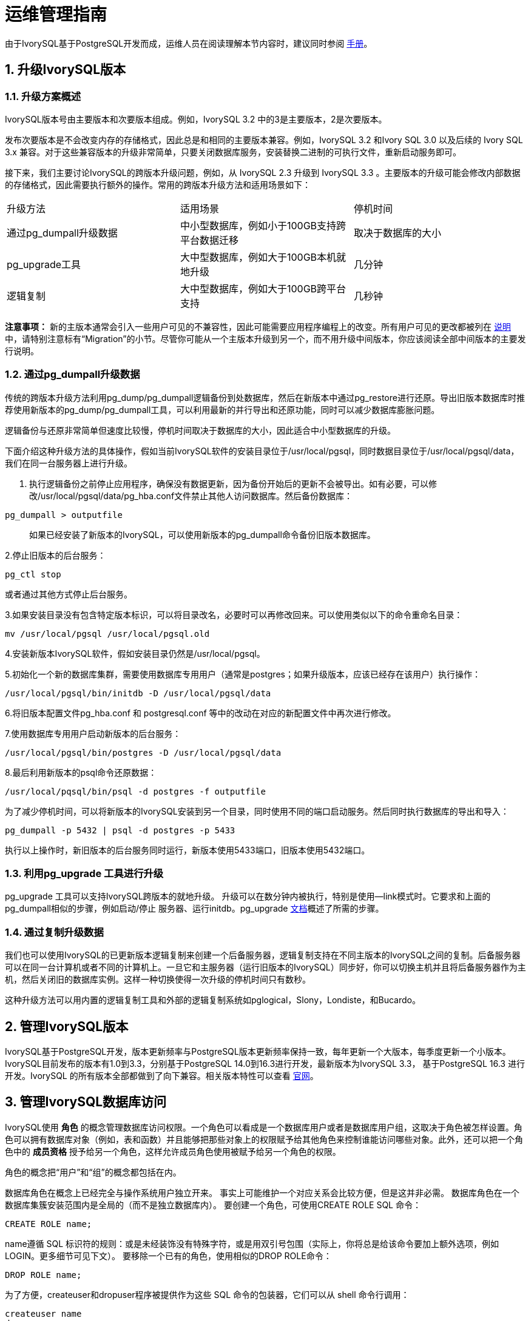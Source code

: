 
:sectnums:
:sectnumlevels: 5


= 运维管理指南

由于IvorySQL基于PostgreSQL开发而成，运维人员在阅读理解本节内容时，建议同时参阅 https://www.postgresql.org/docs/16/index.html[手册]。

== 升级IvorySQL版本

=== 升级方案概述

IvorySQL版本号由主要版本和次要版本组成。例如，IvorySQL 3.2 中的3是主要版本，2是次要版本。

​发布次要版本是不会改变内存的存储格式，因此总是和相同的主要版本兼容。例如，IvorySQL 3.2 和Ivory SQL 3.0 以及后续的 Ivory SQL 3.x 兼容。对于这些兼容版本的升级非常简单，只要关闭数据库服务，安装替换二进制的可执行文件，重新启动服务即可。

​接下来，我们主要讨论IvorySQL的跨版本升级问题，例如，从 IvorySQL 2.3 升级到 IvorySQL 3.3 。主要版本的升级可能会修改内部数据的存储格式，因此需要执行额外的操作。常用的跨版本升级方法和适用场景如下：

|====
|升级方法|适用场景|停机时间
|通过pg_dumpall升级数据|中小型数据库，例如小于100GB支持跨平台数据迁移|取决于数据库的大小
|pg_upgrade工具|大中型数据库，例如大于100GB本机就地升级|几分钟
|逻辑复制|大中型数据库，例如大于100GB跨平台支持|几秒钟
|====

**注意事项：** 新的主版本通常会引入一些用户可见的不兼容性，因此可能需要应用程序编程上的改变。所有用户可见的更改都被列在 https://www.postgresql.org/docs/current/release.html[说明]中，请特别注意标有“Migration”的小节。尽管你可能从一个主版本升级到另一个，而不用升级中间版本，你应该阅读全部中间版本的主要发行说明。

=== 通过pg_dumpall升级数据

传统的跨版本升级方法利用pg_dump/pg_dumpall逻辑备份到处数据库，然后在新版本中通过pg_restore进行还原。导出旧版本数据库时推荐使用新版本的pg_dump/pg_dumpall工具，可以利用最新的并行导出和还原功能，同时可以减少数据库膨胀问题。

​逻辑备份与还原非常简单但速度比较慢，停机时间取决于数据库的大小，因此适合中小型数据库的升级。

​下面介绍这种升级方法的具体操作，假如当前IvorySQL软件的安装目录位于/usr/local/pgsql，同时数据目录位于/usr/local/pgsql/data，我们在同一台服务器上进行升级。

1. 执行逻辑备份之前停止应用程序，确保没有数据更新，因为备份开始后的更新不会被导出。如有必要，可以修改/usr/local/pgsql/data/pg_hba.conf文件禁止其他人访问数据库。然后备份数据库：

```
pg_dumpall > outputfile
```

> 如果已经安装了新版本的IvorySQL，可以使用新版本的pg_dumpall命令备份旧版本数据库。

2.停止旧版本的后台服务：

```
pg_ctl stop
```

或者通过其他方式停止后台服务。

3.如果安装目录没有包含特定版本标识，可以将目录改名，必要时可以再修改回来。可以使用类似以下的命令重命名目录：

```
mv /usr/local/pgsql /usr/local/pgsql.old
```

4.安装新版本IvorySQL软件，假如安装目录仍然是/usr/local/pgsql。

5.初始化一个新的数据库集群，需要使用数据库专用用户（通常是postgres；如果升级版本，应该已经存在该用户）执行操作：

```
/usr/local/pgsql/bin/initdb -D /usr/local/pgsql/data
```

6.将旧版本配置文件pg_hba.conf 和 postgresql.conf 等中的改动在对应的新配置文件中再次进行修改。

7.使用数据库专用用户启动新版本的后台服务：

```
/usr/local/pgsql/bin/postgres -D /usr/local/pgsql/data
```

8.最后利用新版本的psql命令还原数据：

```
/usr/local/pqsql/bin/psql -d postgres -f outputfile
```

为了减少停机时间，可以将新版本的IvorySQL安装到另一个目录，同时使用不同的端口启动服务。然后同时执行数据库的导出和导入：

```
pg_dumpall -p 5432 | psql -d postgres -p 5433
```

​执行以上操作时，新旧版本的后台服务同时运行，新版本使用5433端口，旧版本使用5432端口。

=== 利用pg_upgrade 工具进行升级

pg_upgrade 工具可以支持IvorySQL跨版本的就地升级。 升级可以在数分钟内被执行，特别是使用--link模式时。它要求和上面的pg_dumpall相似的步骤，例如启动/停止 服务器、运行initdb。pg_upgrade https://www.postgresql.org/docs/current/pgupgrade.html[文档]概述了所需的步骤。

=== 通过复制升级数据

我们也可以使用IvorySQL的已更新版本逻辑复制来创建一个后备服务器，逻辑复制支持在不同主版本的IvorySQL之间的复制。后备服务器可以在同一台计算机或者不同的计算机上。一旦它和主服务器（运行旧版本的IvorySQL）同步好，你可以切换主机并且将后备服务器作为主机，然后关闭旧的数据库实例。这样一种切换使得一次升级的停机时间只有数秒。

这种升级方法可以用内置的逻辑复制工具和外部的逻辑复制系统如pglogical，Slony，Londiste，和Bucardo。


== 管理IvorySQL版本

IvorySQL基于PostgreSQL开发，版本更新频率与PostgreSQL版本更新频率保持一致，每年更新一个大版本，每季度更新一个小版本。IvorySQL目前发布的版本有1.0到3.3，分别基于PostgreSQL 14.0到16.3进行开发，最新版本为IvorySQL 3.3， 基于PostgreSQL 16.3 进行开发。IvorySQL 的所有版本全部都做到了向下兼容。相关版本特性可以查看 https://www.ivorysql.org/zh-CN/releases-page[官网]。


== 管理IvorySQL数据库访问


IvorySQL使用 *角色* 的概念管理数据库访问权限。一个角色可以看成是一个数据库用户或者是数据库用户组，这取决于角色被怎样设置。角色可以拥有数据库对象（例如，表和函数）并且能够把那些对象上的权限赋予给其他角色来控制谁能访问哪些对象。此外，还可以把一个角色中的 *成员资格* 授予给另一个角色，这样允许成员角色使用被赋予给另一个角色的权限。

角色的概念把“用户”和“组”的概念都包括在内。

数据库角色在概念上已经完全与操作系统用户独立开来。 事实上可能维护一个对应关系会比较方便，但是这并非必需。 数据库角色在一个数据库集簇安装范围内是全局的（而不是独立数据库内）。 要创建一个角色，可使用CREATE ROLE SQL 命令：


    CREATE ROLE name;


name遵循 SQL 标识符的规则：或是未经装饰没有特殊字符，或是用双引号包围（实际上，你将总是给该命令要加上额外选项，例如LOGIN。更多细节可见下文）。 要移除一个已有的角色，使用相似的DROP ROLE命令：


    DROP ROLE name;


为了方便，createuser和dropuser程序被提供作为这些 SQL 命令的包装器，它们可以从 shell 命令行调用：


    createuser name
    dropuser name


要决定现有角色的集合，检查pg_roles系统目录，例如：


    SELECT rolname FROM pg_roles;


psql程序的\du元命令也可以用来列出现有角色。

为了引导数据库系统，一个刚刚被初始化好的系统总是包含一个预定义角色。这个角色总是一个“superuser”，并且默认情况下（除非在运行initdb时修改）它的名字和初始化数据库集簇的操作系统用户相同。习惯上，这个角色将被命名为postgres。为了创建更多角色，你首先必须以初始角色的身份连接。

每一个到数据库服务器的连接都是使用某个特定角色名建立的，并且这个角色决定发起连接的命令的初始访问权限。要使用一个特定数据库连接的角色名由客户端指示，该客户端以一种应用相关的风格发起连接请求。例如，psql程序使用-U命令行选项来指定要以哪个角色连接。很多应用假定该名字默认是当前操作系统用户（包括createuser和psql）。因此在角色和操作系统用户之间维护一个名字对应关系通常是很方便的。

一个给定客户端连接能够用来连接的数据库角色的集合由该客户端的认证设置决定，因此，一个客户端不止限于以匹配其操作系统用户的角色连接，就像一个人的登录名不需要匹配她的真实名字一样。因为角色身份决定一个已连接客户端可用的权限集合，在设置一个多用户环境时要小心地配置权限。

一个数据库角色可以有一些属性，它们定义角色的权限并且与客户端认证系统交互。

把用户分组在一起来便于管理权限常常很方便：那样，权限可以被授予一整个组或从一整个组回收。在IvorySQL中通过创建一个表示组的角色来实现，并且然后将在该组角色中的 *成员关系* 授予给单独的用户角色。

由于角色可以拥有数据库对象并且能持有访问其他对象的特权，删除一个角色常常并非一次DROP ROLE就能解决。 任何被该用户所拥有的对象必须首先被删除或者转移给其他拥有者，并且任何已被授予给该角色的权限必须被收回。

更多有关数据库访问管理的细节，可以参阅 https://www.postgresql.org/docs/15/user-manag.html[手册]。


== 定义数据对象

IvorySQL基于PostgreSQL，具有完整的SQL，其定义数据对象可以参考 https://www.postgresql.org/docs/current/ddl.html[手册]。在此基础之上，IvorySQL为兼容Oracle，还做了一些Oracle专有数据对象的兼容。

=== VARCHAR2

==== 概述

具有最大长度大小字节或字符的可变长度字符串。 您必须为 VARCHAR2 指定大小。 最小大小为 1 个字节或 1 个字符。

==== 语法

----
VARCHAR2(size)
----

==== 用例

----
create table test(a varchar2(5));
CREATE TABLE

SET NLS_LENGTH_SEMANTICS TO CHAR;
SET

SHOW NLS_LENGTH_SEMANTICS;
 nls_length_semantics
----------------------
 char
(1 row)

insert into test values ('李老师您好');
INSERT 0 1
----

== 查询数据

IvorySQL基于PostgreSQL开发，具有完全的SQL，查询数据具体的操作可以参考 https://www.postgresql.org/docs/current/queries.html[手册]。

== 使用外部数据

IvorySQL实现了部分的SQL/MED规定，允许我们使用普通SQL查询来访问位于IvorySQL之外的数据。这种数据被称为外部数据（注意这种用法不要和外键混淆，后者是数据库中的一种约束）。

外部数据可以在一个外部数据包装器的帮助下被访问。一个外部数据包装器是一个库，它可以与一个外部数据源通讯，并隐藏连接到数据源和从它获取数据的细节。在contrib模块中有一些外部数据包装器，参见 https://www.postgresql.org/docs/current/contrib.html[文档]。其他类型的外部数据包装器可以在第三方产品中找到。如果这些现有的外部数据包装器都不能满足你的需要，可以自己编写一个，参见 https://www.postgresql.org/docs/current/fdwhandler.html[手册]。

要访问外部数据，我们需要建立一个外部服务器对象，它根据它所支持的外部数据包装器所使用的一组选项定义了如何连接到一个特定的外部数据源。接着我们需要创建一个或多个外部表，它们定义了外部数据的结构。一个外部表可以在查询中像一个普通表一样地使用，但是在IvorySQL服务器中外部表没有存储数据。不管使用什么外部数据包装器，IvorySQL会要求外部数据包装器从外部数据源获取数据，或者在更新命令的情况下传送数据到外部数据源。

访问远程数据可能需要在外部数据源的授权。这些信息通过一个用户映射提供，它基于当前的IvorySQL角色提供了附加的数据例如用户名和密码。

== 备份与恢复

由于包含着有价值的数据，IvorySQL数据库应当被定期地备份。虽然过程相当简单，但清晰地理解其底层技术和假设是非常重要的。

有三种不同的基本方法来备份 IvorySQL 数据：

* SQL转储
* 文件系统级备份
* 连续归档


=== SQL转储

SQL 转储方法的思想是创建一个由SQL命令组成的文件，当把这个文件回馈给服务器时，服务器将利用其中的SQL命令重建与转储时状态一样的数据库。 IvorySQL为此提供了工具pg_dump。这个工具的基本用法是：

----
pg_dump dbname > dumpfile
----

正如你所见，pg_dump把结果输出到标准输出。我们后面将看到这样做有什么用处。 尽管上述命令会创建一个文本文件，pg_dump可以用其他格式创建文件以支持并行 和细粒度的对象恢复控制。

​    pg_dump是一个普通的IvorySQL客户端应用（尽管是个 相当聪明的东西）。这就意味着你可以在任何可以访问该数据库的远端主机上进行备份工作。但是请记住 pg_dump不会以任何特殊权限运行。具体说来，就是它必须要有你想备份的表的读权限，因此为了备份整个数据库你几乎总是必须以一个数据库超级用户来运行它（如果你没有足够的特权来备份整个数据库，你仍然可以使用诸如-n schema 或-t table选项来备份该数据库中你能够访问的部分）。

​    要声明pg_dump连接哪个数据库服务器，使用命令行选项-h host和 -p port。 默认主机是本地主机或你的HOST环境变量指定的主机。 类似地，默认端口是环境变量PORT或（如果PORT不存在）内建的默认值。 （服务器通常有相同的默认值，所以还算方便。）

​     pg_dump默认使用与当前操作系统用户名同名的数据库用户名进行连接。 要使用其他名字，要么声明-U选项，要么设置环境变量PGUSER。请注意pg_dump的连接也要通过客户认证机制。

​    pg_dump对于其他备份方法的一个重要优势是，pg_dump的输出可以很容易地在新版本的IvorySQL中载入，而文件级备份和连续归档都是极度的服务器版本限定的。pg_dump也是唯一可以将一个数据库传送到一个不同机器架构上的方法，例如从一个32位服务器到一个64位服务器。

​    由pg_dump创建的备份在内部是一致的， 也就是说，转储表现了pg_dump开始运行时刻的数据库快照，且在pg_dump运行过程中发生的更新将不会被转储。pg_dump工作的时候并不阻塞其他的对数据库的操作。（但是会阻塞那些需要排它锁的操作，比如大部分形式的ALTER TABLE）

==== 从转储中恢复

pg_dump生成的文本文件可以由psql程序读取。 从转储中恢复的常用命令是：

----
psql dbname < dumpfile
----

其中dumpfile就是pg_dump命令的输出文件。这条命令不会创建数据库dbname，你必须在执行psql前自己从template0创建（例如，用命令createdb -T template0 dbname）。psql支持类似pg_dump的选项用以指定要连接的数据库服务器和要使用的用户名。参阅psql的手册获取更多信息。 非文本文件转储可以使用pg_restore工具来恢复。

​    在开始恢复之前，转储库中对象的拥有者以及在其上被授予了权限的用户必须已经存在。如果它们不存在，那么恢复过程将无法将对象创建成具有原来的所属关系以及权限（有时候这就是你所需要的，但通常不是）。

​    默认情况下，psql脚本在遇到一个SQL错误后会继续执行。你也许希望在遇到一个SQL错误后让psql退出，那么可以设置ON_ERROR_STOP变量来运行psql，这将使psql在遇到SQL错误后退出并返回状态3：

----
psql --set ON_ERROR_STOP=on dbname < infile
----

不管怎样，你将只能得到一个部分恢复的数据库。作为另一种选择，你可以指定让整个恢复作为一个单独的事务运行，这样恢复要么完全完成要么完全回滚。这种模式可以通过向psql传递-1或--single-transaction命令行选项来指定。在使用这种模式时，注意即使是很小的一个错误也会导致运行了数小时的恢复被回滚。但是，这仍然比在一个部分恢复后手工清理复杂的数据库要更好。

​    pg_dump和psql读写管道的能力使得直接从一个服务器转储一个数据库到另一个服务器成为可能，例如：

----
pg_dump -h host1 dbname | psql -h host2 dbname
----

**重要：**pg_dump产生的转储是相对于template0。这意味着在template1中加入的任何语言、过程等都会被pg_dump转储。结果是，如果在恢复时使用的是一个自定义的template1，你必须从template0创建一个空的数据库，正如上面的例子所示。

​    一旦完成恢复，在每个数据库上运行ANALYZE是明智的举动，这样优化器就有有用的统计数据了。

==== 使用pg_dumpall

pg_dump每次只转储一个数据库，而且它不会转储关于角色或表空间（因为它们是集簇范围的）的信息。为了支持方便地转储一个数据库集簇的全部内容，提供了pg_dumpall程序。pg_dumpall备份一个给定集簇中的每一个数据库，并且也保留了集簇范围的数据，如角色和表空间定义。该命令的基本用法是：

----
pg_dumpall > dumpfile
----

转储的结果可以使用psql恢复：

----
psql -f dumpfile postgres
----

（实际上，你可以指定恢复到任何已有数据库名，但是如果你正在将转储载入到一个空集簇中则通常要用（postgres）。在恢复一个pg_dumpall转储时常常需要具有数据库超级用户访问权限，因为它需要恢复角色和表空间信息。如果你在使用表空间，请确保转储中的表空间路径适合于新的安装。

pg_dumpall工作时会发出命令重新创建角色、表空间和空数据库，接着为每一个数据库pg_dump。这意味着每个数据库自身是一致的，但是不同数据库的快照并不同步。

集簇范围的数据可以使用pg_dumpall的--globals-only选项来单独转储。如果在单个数据库上运行pg_dump命令，上述做法对于完全备份整个集簇是必需的。


==== 处理大型数据库

在一些具有最大文件尺寸限制的操作系统上创建大型的pg_dump输出文件可能会出现问题。幸运地是，pg_dump可以写出到标准输出，因此你可以使用标准Unix工具来处理这种潜在的问题。有几种可能的方法：

使用压缩转储。你可以使用你喜欢的压缩程序，例如gzip：

----
pg_dump dbname | gzip > filename.gz
----

恢复：

----
gunzip -c filename.gz | psql dbname
----

或者：

----
cat filename.gz | gunzip | psql dbname
----

使用split。split命令允许你将输出分割成较小的文件以便能够适应底层文件系统的尺寸要求。例如，让每一块的大小为2G字节：

----
pg_dump dbname | split -b 2G - filename
----

恢复：

----
cat filename* | psql dbname
----

如果使用GNU split，可能会把它和gzip一起使用：

----
pg_dump dbname | split -b 2G -−filter='gzip > $FILE.gz'
----

它可以使用zcat恢复。

使用pg_dump的自定义转储格式。.  如果 IvorySQL 所在的系统上安装了zlib压缩库，自定义转储格式将在写出数据到输出文件时对其压缩。这将产生和使用gzip时差不多大小的转储文件，但是这种方式的一个优势是其中的表可以被有选择地恢复。下面的命令使用自定义转储格式来转储一个数据库：

----
pg_dump -Fc dbname > filename
----

​自定义格式的转储不是psql的脚本，只能通过pg_restore恢复，例如：

----
pg_restore -d dbname filename
----

​更多细节可以参阅 https://www.postgresql.org/docs/15/reference-client.html[手册]。

​对于非常大型的数据库，你可能需要将split配合其他两种方法之一进行使用。

​使用pg_dump的并行转储特性。 为了加快转储一个大型数据库的速度，你可以使用pg_dump的并行模式。它将同时转储多个表。你可以使用-j参数控制并行度。并行转储只支持“目录”归档格式。

----
pg_dump -j num -F d -f out.dir dbname
----

​你可以使用pg_restore -j来以并行方式恢复一个转储。它只能适合于“自定义”归档或者“目录”归档，但不管归档是否由pg_dump -j创建。

=== 文件系统级别备份

另外一种备份策略是直接复制 IvorySQL用于存储数据库中数据的文件，你可以采用任何你喜欢的方式进行文件系统备份，例如：

----
tar -cf backup.tar /usr/local/pgsql/data
----

但是这种方法有两个限制，使得这种方法不实用，或者说至少比pg_dump方法差：

1. 为了得到一个可用的备份，数据库服务器必须被关闭。例如阻止所有连接的半路措施是不起作用的（部分原因是tar和类似工具无法得到文件系统状态的一个原子的快照，还有服务器内部缓冲的原因）。不用说，在恢复数据之前你也需要关闭服务器。

2. 如果你已经深入地了解了数据库的文件系统布局的细节，你可能会有兴趣尝试通过相应的文件或目录来备份或恢复特定的表或数据库。这种方法也不会起作用，因为包含在这些文件中的信息只有配合提交日志文件（pg_xact/*）才有用，提交日志文件包含了所有事务的提交状态。一个表文件只有和这些信息一起才有用。当然也不可能只恢复一个表及相关的pg_xact数据，因为这会导致数据库集簇中所有其他表变得无用。因此文件系统备份值适合于完整地备份或恢复整个数据库集簇。

​另一种文件系统备份方法是创建一个数据目录的“一致快照”，如果文件系统支持此功能（并且你相信它的实现正确）。典型的过程是创建一个包含数据库的卷的“冻结快照”，然后从该快照复制整个数据目录（如上，不能是部分复制）到备份设备，最后释放冻结快照。即使在数据库服务器运行时，这种方式也有效。但是，以这种方式创建的备份保存的文件看起来就像数据库没有被正确关闭时的状态。因此，当你从备份数据上启动数据库服务器时，它会认为上一次的服务器实例崩溃了并尝试重放WAL日志。这不是问题，只是需要注意（当然WAL文件必须要包括在备份中）。你可以在拍摄快照之前执行一次CHECKPOINT以便节省恢复时间。

​如果你的数据库跨越多个文件系统，可能没有任何方式可以对所有卷获得完全同步的冻结快照。例如，如果你的数据文件和WAL日志放置在不同的磁盘上，或者表空间在不同的文件系统中，可能没有办法使用快照备份，因为快照必须是同步的。在这些情况下，一定要仔细阅读你的文件系统文档以了解其对一致快照技术的支持。

​如果没有可能获得同步快照，一种选择是将数据库服务器关闭足够长的时间以建立所有的冻结快照。另一种选择是执行一次连续归档基础备份，因为这种备份对于备份期间发生的文件系统改变是免疫的。这要求在备份过程中允许连续归档，恢复时使用连续归档恢复。

​还有一种选择是使用rsync来执行一次文件系统备份。其做法是先在数据库服务器运行时执行rsync，然后关闭数据库服务器足够长时间来做一次rsync --checksum （--checksum是必需的，因为rsync的文件修改 时间粒度只能精确到秒）。第二次rsync会比第一次快，因为它只需要传送相对很少的数据，由于服务器是停止的，所以最终结果将是一致的。这种方法允许在最小停机时间内执行一次文件系统备份。

注意一个文件系统备份通常会比一个SQL转储体积更大（例如pg_dump不需要转储索引的内容，而是转储用于重建索引的命令）。但是，做一次文件系统备份可能更快。


=== 连续归档和时间点恢复（PITR）

在任何时间，IvorySQL在数据集簇目录的pg_wal/子目录下都保持有一个预写式日志（WAL）。这个日志存在的目的是为了保证崩溃后的安全：如果系统崩溃，可以“重放”从最后一次检查点以来的日志项来恢复数据库的一致性。该日志的存在也使得第三种备份数据库的策略变得可能：我们可以把一个文件系统级别的备份和WAL文件的备份结合起来。当需要恢复时，我们先恢复文件系统备份，然后从备份的WAL文件中重放来把系统带到一个当前状态。这种方法比之前的方法管理起来要更复杂，但是有其显著的优点：

* 我们不需要一个完美的一致的文件系统备份作为开始点。备份中的任何内部不一致性将通过日志重放（这和崩溃恢复期间发生的并无显著不同）来修正。因此我们不需要文件系统快照功能，只需要tar或一个类似的归档工具。
* 由于我们可以结合一个无穷长的WAL文件序列用于重放，可以通过简单地归档WAL文件来达到连续备份。这对于大型数据库特别有用，因为在其中不方便频繁地进行完全备份。
* 并不需要一直重放WAL项一直到最后。我们可以在任何点停止重放，并得到一个数据库在当时的一致快照。这样，该技术支持时间点恢复： 在得到你的基础备份以后，可以将数据库恢复到它在其后任何时间的状态。
* 如果我们连续地将一系列WAL文件输送给另一台已经载入了相同基础备份文件的机器， 我们就得到了一个热后备系统： 在任何时间点我们都能提出第二台机器， 它差不多是数据库的当前副本。

**注意:** pg_dump 和 pg_dumpall不会产生文件系统级别的备份，并且不能用于连续归档方案。这类转换是逻辑的并且不包含足够的信息用于WAL重放。

​    就简单的文件系统备份技术来说，这种方法只能支持整个数据库集簇的恢复，却无法支持其中一个子集的恢复。另外，它需要大量的归档存储：一个基础备份的体积可能很庞大，并且一个繁忙的系统将会产生大量需要被归档的WAL流量。尽管如此，在很多需要高可靠性的情况下，它是首选的备份技术。

​    要使用连续归档（也被很多数据库厂商称为“在线备份”）成功地恢复，你需要一个从基础备份时间开始的连续的归档WAL文件序列。为了开始，在你建立第一个基础备份之前，你应该建立并测试用于归档WAL文件的过程。对应地，我们首先讨论归档WAL文件的机制。关于如何建立归档和备份的方式以及操作过程中的要点，请参阅 https://www.postgresql.org/docs/15/backup.html[手册]。

== 装卸数据

copy 在 IvorySQL表和标准文件之间移动数据。COPY TO 把一个表的内容复制到一个文件，而COPY FROM 则从一个文件复制数据到一个表（把数据追加到表中原有数据）。COPY TO 也能复制一个SELECT查询的结果。

​    如果指定了一个列列表，COPY TO将只把指定列的数据复制到文件。对于COPY FROM，文件中的每个字段将按顺序插入到指定列中。COPY FROM命令的列列表中没有指定的表列则会采纳其默认值。

​    带一个文件名的COPY指示IvorySQL服务器直接从一个文件读取或者写入到一个文件。该文件必须是IvorySQL用户（运行服务器的用户ID）可访问的并且应该以服务器的视角来指定其名称。当指定了PROGRAM时，服务器执行给定的命令并且从该程序的标准输出读取或者写入到该程序的标准输入。该程序必须以服务器的视角指定，并且必须是IvorySQL用户可执行的。在指定STDIN或者STDOUT时，数据会通过客户端和服务器之间的连接传输。

​    运行COPY的每个后端将在pg_stat_progress_copy视图中报告其进度。

=== 大纲

----
COPY table_name [ ( column_name [, ...] ) ]
    FROM { 'filename' | PROGRAM 'command' | STDIN }
    [ [ WITH ] ( option [, ...] ) ]
    [ WHERE condition ]

COPY { table_name [ ( column_name [, ...] ) ] | ( query ) }
    TO { 'filename' | PROGRAM 'command' | STDOUT }
    [ [ WITH ] ( option [, ...] ) ]

其中 option 可以是下列之一：

    FORMAT format_name
    FREEZE [ boolean ]
    DELIMITER 'delimiter_character'
    NULL 'null_string'
    HEADER [ boolean ]
    QUOTE 'quote_character'
    ESCAPE 'escape_character'
    FORCE_QUOTE { ( column_name [, ...] ) | * }
    FORCE_NOT_NULL ( column_name [, ...] )
    FORCE_NULL ( column_name [, ...] )
    ENCODING 'encoding_name'
----
详细参数设置，请参阅 https://www.postgresql.org/docs/15/sql-copy.html[手册]。

=== 输出

在成功完成时，一个COPY命令会返回一个形为

----
COPY count
----

**count** 是被复制的行数。
**注意：** 如果命令不是COPY ... TO STDOUT或者等效的psql命令\copy ... to stdout, psql将只打印这个命令标签。这是为了防止弄混命令标签和刚刚打印的数据。

=== 注解

COPY TO只能用于普通表，而不能用于视图，并且不能从子表或子分区复制行。 例如，COPY table TO 复制与SELECT * FROM ONLY table 相同的行。 语法COPY (SELECT * FROM table) TO ... 可用于转储一个继承层次结构、分区表或视图中的所有行。

COPY FROM可以被用于普通表、外部表、分区表或者具有INSTEAD OF INSERT触发器的视图。

​    你必须拥有被COPY TO读取的表上的选择特权， 以及被COPY FROM插入的表上的插入特权。 拥有在命令中列出的列上的特权就足够了。

​    如果对表启用了行级安全性，相关的SELECT策略将应用于COPY table TO语句。当前，有行级安全性的表不支持COPY FROM。不过可以使用等效的INSERT语句。

​    COPY命令中提到的文件会被服务器（而不是 客户端应用）直接读取或写入。因此它们必须位于数据库服务器（不是客户 端）的机器上或者是数据库服务器可以访问的。它们必须是 IvorySQL 用户（运行服务器的用户 ID）可访问的并且是可读或者可写的。类似地，用PROGRAM 指定的命令也会由服务器（不是客户端应用）直接执行，它也必须是 IvorySQL 用户可以执行的。 只允许数据库超级用户或者授予了角色pg_read_server_files、 pg_write_server_files及pg_execute_server_program 之一的用户COPY一个文件或者命令， 因为它允许读取或者写入服务器有特权访问的任何文件或者运行服务器有特权访问的程序。

​    不要把COPY和 psql指令 \copy 弄混。\copy会调用 COPY FROM STDIN或者COPY TO STDOUT，然后读取/存储一个 psql客户端可访问的文件中的数据。 因此，在使用\copy时，文件的可访 问性和访问权利取决于客户端而不是服务器。

​    我们推荐在COPY中使用的文件名总是 指定为一个绝对路径。在COPY TO的 情况下服务器会强制这一点，但是对于 COPY FROM你可以选择从一个用相对 路径指定的文件中读取。该路径将根据服务器进程（而不是客户端） 的工作目录（通常是集簇的数据目录）解释。

​    用PROGRAM执行一个命令可能会受到操作系统 的访问控制机制（如 SELinux）的限制。

​    COPY FROM将调用目标表上的任何触发器 和检查约束。但是它不会调用规则。

​    对于标识列，COPY FROM命令将总是写上输入数据中提供的列值，这和INSERT的选项OVERRIDING SYSTEM VALUE的行为一样。

​    COPY输入和输出受到 DateStyle的影响。为了确保到其他 可能使用非默认DateStyle设置的 IvorySQL 安装的可移植性，在使用 COPY TO前应该把 DateStyle设置为ISO。避免转储把 IntervalStyle设置为 sql_standard的数据也是一个好主意，因为负的区间值可能会 被具有不同IntervalStyle设置的服务器解释错误。

​    即使数据会被服务器直接从一个文件读取或者写入一个文件而不通过 客户端，输入数据也会被根据ENCODING选项或者当前 客户端编码解释，并且输出数据会被根据ENCODING或 者当前客户端编码进行编码。

​    COPY会在第一个错误处停止操作。这在 COPY TO的情况下不会导致问题，但是 在COPY FROM中目标表将已经收到了一 些行。这些行将不会变得可见或者可访问，但是它们仍然占据磁盘空间。 如果在一次大型的复制操作中出现错误，这可能浪费相当可观的磁盘空间。 你可能希望调用VACUUM来恢复被浪费的 空间。

​    FORCE_NULL和FORCE_NOT_NULL可以被同时 用在同一列上。这会导致把已被引用的空值串转换为空值并且把未引用的空值 串转换为空串。

=== 文件格式

==== 文本格式

在使用text格式时，读取或写入的是一个文本文件，其中每一行就是表中的一行。一行中的列被定界字符分隔。列值本身是由输出函数产生的或者是可被输入函数接受的属于每个属性数据类型的字符串。在为空值的列的位置使用指定的空值串。如果输入文件的任何行包含比预期更多或者更少的列，COPY FROM将会抛出一个错误。

​    数据的结束可以表示为一个只包含反斜线-点号（\.）的单一行。从一个文件读取时，数据结束标记并不是必要的，因为文件结束符就已经足够用了。只有使用3.0客户端协议之前的客户端应用复制数据时才需要它。

​    反斜线字符（\）可以被用在COPY数据中来引用被用作行或者列界定符的字符。特别地，如果下列字符作为一个列值的一部分出现，它们 必须被前置一个反斜线：反斜线本身、新行、回车以及 当前的定界符字符。

​    COPY TO会不加任何反斜线返回指定的空值串。 相反，COPY FROM会在移除反斜线之前把输入 与空值串相匹配。因此，一个空值串（例如\N）不会与实 际的数据值\N（它会被表示为\\N）搞混。

​    COPY FROM识别下列特殊的反斜线序列：

|====
|序列|表示
|\b|退格（ASCII 8）
|\f|换页（ASCII 12）
|\n|新行（ASCII 10）
|\r|回车（ASCII 13）
|\t|制表（ASCII 9）
|\v|纵向制表（ASCII 11）
|\digits|反斜线后跟一到三个八进制数字表示该数字代码对应的字节
|\xdigits|反斜线加x后跟一到三个十六进制数字表示该数字代码对应的字节
|====

当前，COPY TO不会发出一个八进制或十六进制位 反斜线序列，但是它确实把上面列出的其他序列用于那些控制字符。

​    任何上述表格中没有提到的其他反斜线字符将被当作表示其本身。不过，要注意 增加不必要的反斜线，因为那可能意外地产生一个匹配数据结束标记（ \.）或者空值串（默认是\N）的字符串。这些字符串 将在完成任何其他反斜线处理之前被识别。

​    强烈建议产生COPY数据的应用把数据新行和回车分别 转换为\n和\r序列。当前可以把一个数据回车表示为 一个反斜线和回车，把一个数据新行表示为一个反斜线和新行。不过，未来的发行 可能不会接受这些表示。如果在不同的机器之间（例如从 Unix 到 Windows） 传输COPY文件，它们也很容易受到破坏。

​    所有反斜杠序列都在编码转换后进行解释。 用八进制和十六进制数字反斜杠序列指定的字节必须在数据库编码中形成有效字符。

​    COPY TO将用一个 Unix 风格的新行（ “\n”）终止每一行。运行在 Microsoft Windows 上的服务器则会输出回车/新行（“\r\n”），不过只对 COPY到一个服务器文件这样做。为了做到跨平台一致， COPY TO STDOUT总是发送“\n”而 不管服务器平台是什么。COPY FROM能够处理以 新行、回车或者回车/新行结尾的行。为了减少由作为数据的未加反斜线的新行 或者回车带来的风险，如果输出中的行结束并不完全相似， COPY FROM将会抱怨。

==== CSV格式

这种格式选项被用于导入和导出很多其他程序（例如电子表格）使用的逗号 分隔值（CSV）文件格式。不同于 IvorySQL标准文本格式使用的转义 规则，它产生并且识别一般的 CSV 转义机制。

​    每个记录中的值用DELIMITER字符分隔。如果值包含 定界符字符、QUOTE字符、NULL字符串、 一个回车或者换行字符，那么整个值会被加上QUOTE字符 作为前缀或者后缀，并且在该值内QUOTE字符或者 ESCAPE字符的任何一次出现之前放上转义字符。在输出 指定列中非NULL值时，还可以使用 FORCE_QUOTE来强制加上引用。

CSV格式没有标准方式来区分NULL值和空字符串。 IvorySQL的COPY用引用来处理 这种区分工作。NULL被按照NULL参数字符串输出 并且不会被引用，而匹配NULL参数字符串的非NULL 值会被加上引用。例如，使用默认设置时，NULL被写作一个未 被引用的空字符串，而一个空字符串数据值会被写成带双引号（""）。 值的读取遵循类似的规则。你可以用FORCE_NOT_NULL来防止 对指定列的NULL输入比较。你还可以使用 FORCE_NULL把带引用的空值字符串数据值转换成NULL。

​    因为反斜线在CSV格式中不是一种特殊字符，数据结束标记 \.也可以作为一个数据值出现。为了避免任何解释误会，在 一行上作为孤项出现的\.数据值输出时会自动被引用，并且 输入时如果被引用，则不会被解释为数据结束标记。如果正在载入一个由 另一个应用创建的文件并且其中具有一个未被引用的列且可能具有 \.值，你可能需要在输入文件中引用该值。

.注意
****
CSV格式中，所有字符都是有意义的。一个被空白或者其他 非 DELIMITER字符围绕的引用值将包括那些字符。在导入 来自用空白填充CSV行到固定长度的系统的数据时，这可能 会导致错误。如果出现这种情况，在导入数据到 IvorySQL.之前，你可能需要预处理该 CSV文件以移除拖尾的空白。
****
.注意
****
CSV 格式将识别并且产生带有包含嵌入的回车和换行的引用值的 CSV 文件。因此文件并不限于文本格式文件的每个表行一行的形式。
****
.注意
****
很多程序会产生奇怪的甚至偶尔是不合常理的 CSV 文件，因此该文件 格式更像是一种习惯而不是标准。因此你可能会碰到一些无法使用这种 机制导入的文件，并且COPY也可能产生其他程序无 法处理的文件。
****

==== 二进制格式

binary格式选项导致所有数据被以二进制格式 而不是文本格式存储/读取。它比文本和CSV格式要 快一些，但是二进制格式文件在不同的机器架构和 IvorySQL 版本之间的可移 植性要差些。还有，二进制格式与数据格式非常相关。例如不能从 一个smallint列中输出二进制数据并且把它读入到一个 integer列中，虽然这样做在文本格式中是可行的。

​    binary文件格式由一个文件头、零个或者更多个包含 行数据的元组以及一个文件尾构成。头部和数据都以网络字节序表示。

**文件头**::
文件头由 15 字节的固定域构成，后面跟着一个变长的头部扩展区。

固定域有：

**签名**::

    11-字节的序列PGCOPY\n\377\r\n\0 — 注意 零字节是签名的一个必要的部分（该签名是为了能容易地发现文件被 无法正确处理 8 位字符编码的传输所破坏。这个签名将被行尾翻译过 滤器、删除零字节、删除高位或者奇偶修改等改变）。

**标志域**::

    32-位整数位掩码，用以表示该文件格式的重要方面。位被编号为 从 0 （LSB）到 31（MSB）。 注意这个域以网络字节序存放（最高有效位在前），所有该文件格式 中使用的整数域都是这样。16-31 位被保留用来表示严重的文件格式 问题， 读取者如果在这个范围内发现预期之外的被设置位，它应该 中止。0-15 位被保留用来表示向后兼容的格式问题，读取者应该简单 地略过这个范围内任何预期之外的被设置位。当前只定义了一个标志 位，其他位必须为零：

**位 16**::

    如果为 1，表示数据中包含 OID；如果为 0，则不包含。IvorySQL不再支持Oid系统列，但是格式仍然包含该指示符。

**头部扩展区长度**::

    32-为整数，表示头部剩余部分的以字节计的长度，不包括其本身。 当前，这个长度为零，并且其后就紧跟着第一个元组。未来对该 格式的更改可能会允许在头部中表示额外的数据。如果读取者不知 道要对头部扩展区数据做什么，可以安静地跳过它。

​    头部扩展区域被预期包含一个能自我解释的块的序列。 该标志域并不想告诉读取者扩展数据是什么。详细的 头部扩展内容的设计留给后来的发行去做。

这种设计允许向后兼容的头部增加（增加头部扩展块或者设置低位标志位）以及 非向后兼容的更改（设置高位标志位来表示这类更改并且在需要时向扩展区域 中增加支持数据）。

**元组**::

    每一个元组由一个表示元组中域数量的 16 位整数计数开始（当前，一个表中 的所有元组都应该具有相同的计数，但是这可能不会总是为真）。然后是元组 中的每一个域，它是一个 32 位的长度字，后面则跟随着这么多个字节的域数 据（长度字不包括其本身，并且可以是零）。作为一种特殊情况，-1 表示一个 NULL 域值。在 NULL 情况下，后面不会跟随值字节。

​    在域之间没有对齐填充或者任何其他额外的数据。

​    当前，一个二进制格式文件中的所有数据值都被假设为二进制格式（格式代码一）。 可以预见未来的扩展可能会增加一个允许独立指定各列的格式代码的头部域。

​    要为实际的元组数据决定合适的二进制格式，你应该参考 IvorySQL源码，特别是用于各列 数据类型的*send和*recv函数（通常可 以在源码的src/backend/utils/adt/目录中找到 这些函数）。

​    如果文件中包含 OID，OID 域会紧跟在域计数字之后。它是一个普通域， 不过它没有被包含在域计数中。注意IvorySQL当前版本不支持oid系统列。

**文件尾**::

    文件位由一个包含 -1 的 16 位整数字组成。这很容易与一个 元组的域计数字区分开。

​    如果一个域计数字不是 -1 也不是期望的列数，读取者应该报告错误。 这提供了一种针对某种数据不同步的额外检查。

=== 示例

下面的例子使用竖线（|）作为域定界符把一个表复制到客户端：
----
COPY country TO STDOUT (DELIMITER '|');
----
​    从一个文件中复制数据到country表中：
----
COPY country TO STDOUT (DELIMITER '|');
----
​    只把名称以 'A' 开头的国家复制到一个文件中：
----
COPY (SELECT * FROM country WHERE country_name LIKE 'A%') TO '/usr1/proj/bray/sql/a_list_countries.copy';
----
​    要复制到一个压缩文件中，你可以用管道把输出导到一个外部压缩程序：
----
COPY country TO PROGRAM 'gzip > /usr1/proj/bray/sql/country_data.gz';
----
​    这里是一个适合于从STDIN复制到表中的数据：
----
AF      AFGHANISTAN
AL      ALBANIA
DZ      ALGERIA
ZM      ZAMBIA
ZW      ZIMBABWE
----
> 注意每一行上的空白实际是一个制表符。


​    下面是用二进制格式输出的相同数据。该数据是用 Unix 工具 od -c过滤后显示的。该表具有三列， 第一列类型是char(2)，第二列类型是text， 第三列类型是integer。所有行在第三列都是空值。
----
0000000   P   G   C   O   P   Y  \n 377  \r  \n  \0  \0  \0  \0  \0  \0
0000020  \0  \0  \0  \0 003  \0  \0  \0 002   A   F  \0  \0  \0 013   A
0000040   F   G   H   A   N   I   S   T   A   N 377 377 377 377  \0 003
0000060  \0  \0  \0 002   A   L  \0  \0  \0 007   A   L   B   A   N   I
0000100   A 377 377 377 377  \0 003  \0  \0  \0 002   D   Z  \0  \0  \0
0000120 007   A   L   G   E   R   I   A 377 377 377 377  \0 003  \0  \0
0000140  \0 002   Z   M  \0  \0  \0 006   Z   A   M   B   I   A 377 377
0000160 377 377  \0 003  \0  \0  \0 002   Z   W  \0  \0  \0  \b   Z   I
0000200   M   B   A   B   W   E 377 377 377 377 377 377
----
剩余的详细信息可以参阅 https://www.postgresql.org/docs/15/sql-copy.html[手册]。

== 性能管理

查询性能可能受多种因素影响。其中一些因素可以由用户控制，而其他的则属于系统下层设计的基本原理。

=== 使用EXPLAIN

IvorySQL为每个收到查询产生一个查询计划。 选择正确的计划来匹配查询结构和数据的属性对于好的性能来说绝对是最关键的，因此系统包含了一个复杂的规划器来尝试选择好的计划。 你可以使用EXPLAIN命令察看规划器为任何查询生成的查询计划。 阅读查询计划是一门艺术，它要求一些经验来掌握，但是本节只试图覆盖一些基础。

​    这些例子使用EXPLAIN的默认“text”输出格式，这种格式紧凑并且便于阅读。如果你想把EXPLAIN的输出交给一个程序做进一步分析，你应该使用它的某种机器可读的输出格式（XML、JSON 或 YAML）。

==== EXPLAIN基础

查询计划的结构是一个计划结点的树。最底层的结点是扫描结点：它们从表中返回未经处理的行。 不同的表访问模式有不同的扫描结点类型：顺序扫描、索引扫描、位图索引扫描。 也还有不是表的行来源，例如VALUES子句和FROM中返回集合的函数，它们有自己的结点类型。如果查询需要连接、聚集、排序、或者在未经处理的行上的其它操作，那么就会在扫描结点之上有其它额外的结点来执行这些操作。 并且，做这些操作通常都有多种方法，因此在这些位置也有可能出现不同的结点类型。 EXPLAIN给计划树中每个结点都输出一行，显示基本的结点类型和计划器为该计划结点的执行所做的开销估计。 第一行（最上层的结点）是对该计划的总执行开销的估计；计划器试图最小化的就是这个数字。

​    这里是一个简单的例子，只是用来显示输出看起来是什么样的：

----
EXPLAIN SELECT * FROM tenk1;

                         QUERY PLAN
-------------------------------------------------------------
 Seq Scan on tenk1  (cost=0.00..458.00 rows=10000 width=244)
----

由于这个查询没有WHERE子句，它必须扫描表中的所有行，因此计划器只能选择使用一个简单的顺序扫描计划。被包含在圆括号中的数字是（从左至右）：

* 估计的启动开销。在输出阶段可以开始之前消耗的时间，例如在一个排序节点里执行排序的时间。
* 估计的总开销。这个估计值基于的假设是计划结点会被运行到完成， 即所有可用的行都被检索。不过实际上一个结点的父节点可能很快停止读取所有可用的行（见下面的LIMIT例子）。
* 这个计划结点输出行数的估计值。同样，也假定该结点能运行到完成。
* 预计这个计划结点输出的行平均宽度（以字节计算）。

​    开销是用规划器的开销参数所决定的捏造单位来衡量的。传统上以取磁盘页面为单位来度量开销； 也就是seq_page_cost将被按照习惯设为1.0，其它开销参数将相对于它来设置。 本节的例子都假定这些参数使用默认值。

​    有一点很重要：一个上层结点的开销包括它的所有子结点的开销。还有一点也很重要：这个开销只反映规划器关心的东西。特别是这个开销没有考虑结果行传递给客户端所花费的时间，这个时间可能是实际花费时间中的一个重要因素；但是它被规划器忽略了，因为它无法通过修改计划来改变（我们相信，每个正确的计划都将输出同样的行集）。

​    行数值有一些小技巧，因为它不是计划结点处理或扫描过的行数，而是该结点发出的行数。这通常比被扫描的行数少一些， 因为有些被扫描的行会被应用于此结点上的任意WHERE子句条件过滤掉。 理想中顶层的行估计会接近于查询实际返回、更新、删除的行数。

​    回到我们的例子：

----
EXPLAIN SELECT * FROM tenk1;

                         QUERY PLAN
-------------------------------------------------------------
 Seq Scan on tenk1  (cost=0.00..458.00 rows=10000 width=244)
----

这些数字的产生非常直接。如果你执行：

----
SELECT relpages, reltuples FROM pg_class WHERE relname = 'tenk1';
----

你会发现tenk1有358个磁盘页面和10000行。 开销被计算为 （页面读取数*seq_page_cost）+（扫描的行数*cpu_tuple_cost）。默认情况下，seq_page_cost是1.0，cpu_tuple_cost是0.01， 因此估计的开销是 (358 * 1.0) + (10000 * 0.01) = 458。

​    现在让我们修改查询并增加一个WHERE条件：

----
EXPLAIN SELECT * FROM tenk1 WHERE unique1 < 7000;

                         QUERY PLAN
------------------------------------------------------------
 Seq Scan on tenk1  (cost=0.00..483.00 rows=7001 width=244)
   Filter: (unique1 < 7000)
----

请注意EXPLAIN输出显示WHERE子句被当做一个“过滤器”条件附加到顺序扫描计划结点。 这意味着该计划结点为它扫描的每一行检查该条件，并且只输出通过该条件的行。因为WHERE子句的存在，估计的输出行数降低了。不过，扫描仍将必须访问所有 10000 行，因此开销没有被降低；实际上开销还有所上升（准确来说，上升了 10000 * cpu_operator_cost）以反映检查WHERE条件所花费的额外 CPU 时间。

​    这条查询实际选择的行数是 7000，但是估计的rows只是个近似值。如果你尝试重复这个试验，那么你很可能得到略有不同的估计。 此外，这个估计会在每次ANALYZE命令之后改变， 因为ANALYZE生成的统计数据是从该表中随机采样计算的。

​    现在，让我们把条件变得更严格：

----
EXPLAIN SELECT * FROM tenk1 WHERE unique1 < 100;

                                  QUERY PLAN
-------------------------------------------------------------------​-----------
 Bitmap Heap Scan on tenk1  (cost=5.07..229.20 rows=101 width=244)
   Recheck Cond: (unique1 < 100)
   ->  Bitmap Index Scan on tenk1_unique1  (cost=0.00..5.04 rows=101 width=0)
         Index Cond: (unique1 < 100)
----

这里，规划器决定使用一个两步的计划：子计划结点访问一个索引来找出匹配索引条件的行的位置，然后上层计划结点实际地从表中取出那些行。独立地抓取行比顺序地读取它们的开销高很多，但是不是所有的表页面都被访问，这么做实际上仍然比一次顺序扫描开销要少（使用两层计划的原因是因为上层规划结点把索引标识出来的行位置在读取之前按照物理位置排序，这样可以最小化单独抓取的开销。结点名称里面提到的“位图”是执行该排序的机制）。

​    现在让我们给WHERE子句增加另一个条件：

----
EXPLAIN SELECT * FROM tenk1 WHERE unique1 < 100 AND stringu1 = 'xxx';

                                  QUERY PLAN
-------------------------------------------------------------------​-----------
 Bitmap Heap Scan on tenk1  (cost=5.04..229.43 rows=1 width=244)
   Recheck Cond: (unique1 < 100)
   Filter: (stringu1 = 'xxx'::name)
   ->  Bitmap Index Scan on tenk1_unique1  (cost=0.00..5.04 rows=101 width=0)
         Index Cond: (unique1 < 100)
----

新增的条件stringu1 = 'xxx'减少了估计的输出行计数， 但是没有减少开销，因为我们仍然需要访问相同的行集合。 请注意，stringu1子句不能被应用为一个索引条件，因为这个索引只是在unique1列上。 它被用来过滤从索引中检索出的行。因此开销实际上略微增加了一些以反映这个额外的检查。

​    在某些情况下规划器将更倾向于一个“simple”索引扫描计划：

----
EXPLAIN SELECT * FROM tenk1 WHERE unique1 = 42;

                                 QUERY PLAN
-------------------------------------------------------------------​-----------
 Index Scan using tenk1_unique1 on tenk1  (cost=0.29..8.30 rows=1 width=244)
   Index Cond: (unique1 = 42)
----

在这类计划中，表行被按照索引顺序取得，这使得读取它们开销更高，但是其中有一些是对行位置排序的额外开销。 你很多时候将在只取得一个单一行的查询中看到这种计划类型。 它也经常被用于拥有匹配索引顺序的ORDER BY子句的查询中， 因为那样就不需要额外的排序步骤来满足ORDER BY。在此示例中，添加 ORDER BY unique1将使用相同的计划，因为索引已经隐式提供了请求的排序。

​    规划器可以通过多种方式实现ORDER BY子句。上面的例子表明，这样的排序子句可以隐式实现。 规划器还可以添加一个明确的sort步骤：

----
EXPLAIN SELECT * FROM tenk1 ORDER BY unique1;
                            QUERY PLAN
-------------------------------------------------------------------
 Sort  (cost=1109.39..1134.39 rows=10000 width=244)
   Sort Key: unique1
   ->  Seq Scan on tenk1  (cost=0.00..445.00 rows=10000 width=244)
----

如果计划的一部分保证对所需排序键的前缀进行排序，那么计划器可能会决定使用incremental sort步骤：

----
EXPLAIN SELECT * FROM tenk1 ORDER BY four, ten LIMIT 100;
                                              QUERY PLAN
-------------------------------------------------------------------​-----------------------------------
 Limit  (cost=521.06..538.05 rows=100 width=244)
   ->  Incremental Sort  (cost=521.06..2220.95 rows=10000 width=244)
         Sort Key: four, ten
         Presorted Key: four
         ->  Index Scan using index_tenk1_on_four on tenk1  (cost=0.29..1510.08 rows=10000 width=244)
----

与常规排序相比，增量排序允许在对整个结果集进行排序之前返回元组，这尤其可以使用LIMIT查询进行优化。 它还可以减少内存使用和将排序溢出到磁盘的可能性，但其代价是将结果集拆分为多个排序批次的开销增加。

​    如果在WHERE引用的多个行上有独立的索引，规划器可能会选择使用这些索引的一个 AND 或 OR 组合：

----
EXPLAIN SELECT * FROM tenk1 WHERE unique1 < 100 AND unique2 > 9000;

                                     QUERY PLAN
-------------------------------------------------------------------​------------------
 Bitmap Heap Scan on tenk1  (cost=25.08..60.21 rows=10 width=244)
   Recheck Cond: ((unique1 < 100) AND (unique2 > 9000))
   ->  BitmapAnd  (cost=25.08..25.08 rows=10 width=0)
         ->  Bitmap Index Scan on tenk1_unique1  (cost=0.00..5.04 rows=101 width=0)
               Index Cond: (unique1 < 100)
         ->  Bitmap Index Scan on tenk1_unique2  (cost=0.00..19.78 rows=999 width=0)
               Index Cond: (unique2 > 9000)
----

但是这要求访问两个索引，所以与只使用一个索引并把其他条件作为过滤器相比，它不一定能胜出。如果你变动涉及到的范围，你将看到计划也会相应改变。

下面是一个例子，它展示了LIMIT的效果：

----
EXPLAIN SELECT * FROM tenk1 WHERE unique1 < 100 AND unique2 > 9000 LIMIT 2;

                                     QUERY PLAN
-------------------------------------------------------------------​------------------
 Limit  (cost=0.29..14.48 rows=2 width=244)
   ->  Index Scan using tenk1_unique2 on tenk1  (cost=0.29..71.27 rows=10 width=244)
         Index Cond: (unique2 > 9000)
         Filter: (unique1 < 100)
----

这是和上面相同的查询，但是我们增加了一个LIMIT这样不是所有的行都需要被检索，并且规划器改变了它的决定。注意索引扫描结点的总开销和行计数显示出好像它会被运行到完成。但是，限制结点在检索到这些行的五分之一后就会停止，因此它的总开销只是索引扫描结点的五分之一，并且这是查询的实际估计开销。之所以用这个计划而不是在之前的计划上增加一个限制结点是因为限制无法避免在位图扫描上花费启动开销，因此总开销会是超过那种方法（25个单位）的某个值。

​    让我们尝试连接两个表，使用我们已经讨论过的列：

----
EXPLAIN SELECT *
FROM tenk1 t1, tenk2 t2
WHERE t1.unique1 < 10 AND t1.unique2 = t2.unique2;

                                      QUERY PLAN
-------------------------------------------------------------------​------------------
 Nested Loop  (cost=4.65..118.62 rows=10 width=488)
   ->  Bitmap Heap Scan on tenk1 t1  (cost=4.36..39.47 rows=10 width=244)
         Recheck Cond: (unique1 < 10)
         ->  Bitmap Index Scan on tenk1_unique1  (cost=0.00..4.36 rows=10 width=0)
               Index Cond: (unique1 < 10)
   ->  Index Scan using tenk2_unique2 on tenk2 t2  (cost=0.29..7.91 rows=1 width=244)
         Index Cond: (unique2 = t1.unique2)
----

在这个计划中，我们有一个嵌套循环连接结点，它有两个表扫描作为输入或子结点。该结点的摘要行的缩进反映了计划树的结构。连接的第一个（或“outer”）子结点是一个与前面见到的相似的位图扫描。它的开销和行计数与我们从SELECT ... WHERE unique1 < 10得到的相同，因为我们将WHERE子句unique1 < 10用在了那个结点上。t1.unique2 = t2.unique2子句现在还不相关，因此它不影响 outer 扫描的行计数。嵌套循环连接结点将为从 outer 子结点得到的每一行运行它的第二个（或“inner”）子结点。当前 outer 行的列值可以被插入 inner 扫描。这里，来自 outer 行的t1.unique2值是可用的，所以我们得到的计划和开销与前面见到的简单SELECT ... WHERE t2.unique2 = constant情况相似（估计的开销实际上比前面看到的略低，是因为在t2上的重复索引扫描会利用到高速缓存）。循环结点的开销则被以 outer 扫描的开销为基础设置，外加对每一个 outer 行都要进行一次 inner 扫描 （10 * 7.87），再加上用于连接处理一点 CPU 时间。

​    在这个例子里，连接的输出行计数等于两个扫描的行计数的乘积，但通常并不是所有的情况中都如此， 因为可能有同时提及两个表的 额外WHERE子句，并且因此它只能被应用于连接点，而不能影响任何一个输入扫描。这里是一个例子：

----
EXPLAIN SELECT *
FROM tenk1 t1, tenk2 t2
WHERE t1.unique1 < 10 AND t2.unique2 < 10 AND t1.hundred < t2.hundred;

                                         QUERY PLAN
-------------------------------------------------------------------​------------------
 Nested Loop  (cost=4.65..49.46 rows=33 width=488)
   Join Filter: (t1.hundred < t2.hundred)
   ->  Bitmap Heap Scan on tenk1 t1  (cost=4.36..39.47 rows=10 width=244)
         Recheck Cond: (unique1 < 10)
         ->  Bitmap Index Scan on tenk1_unique1  (cost=0.00..4.36 rows=10 width=0)
               Index Cond: (unique1 < 10)
   ->  Materialize  (cost=0.29..8.51 rows=10 width=244)
         ->  Index Scan using tenk2_unique2 on tenk2 t2  (cost=0.29..8.46 rows=10 width=244)
               Index Cond: (unique2 < 10)
----

条件t1.hundred < t2.hundred不能在tenk2_unique2索引中被测试，因此它被应用在连接结点。这缩减了连接结点的估计输出行计数，但是没有改变任何输入扫描。

​    注意这里规划器选择了“物化”连接的 inner 关系，方法是在它的上方放了一个物化计划结点。这意味着t2索引扫描将只被做一次，即使嵌套循环连接结点需要读取其数据十次（每个来自 outer 关系的行都要读一次）。物化结点在读取数据时将它保存在内存中，然后在每一次后续执行时从内存返回数据。

​    在处理外连接时，你可能会看到连接计划结点同时附加有“连接过滤器”和普通“过滤器”条件。连接过滤器条件来自于外连接的ON子句，因此一个无法通过连接过滤器条件的行也能够作为一个空值扩展的行被发出。但是一个普通过滤器条件被应用在外连接条件之后并且因此无条件移除行。在一个内连接中这两种过滤器类型没有语义区别。

​    如果我们把查询的选择度改变一点，我们可能得到一个非常不同的连接计划：

----
EXPLAIN SELECT *
FROM tenk1 t1, tenk2 t2
WHERE t1.unique1 < 100 AND t1.unique2 = t2.unique2;

                                        QUERY PLAN
-------------------------------------------------------------------​------------------
 Hash Join  (cost=230.47..713.98 rows=101 width=488)
   Hash Cond: (t2.unique2 = t1.unique2)
   ->  Seq Scan on tenk2 t2  (cost=0.00..445.00 rows=10000 width=244)
   ->  Hash  (cost=229.20..229.20 rows=101 width=244)
         ->  Bitmap Heap Scan on tenk1 t1  (cost=5.07..229.20 rows=101 width=244)
               Recheck Cond: (unique1 < 100)
               ->  Bitmap Index Scan on tenk1_unique1  (cost=0.00..5.04 rows=101 width=0)
                     Index Cond: (unique1 < 100)
----

这里规划器选择了使用一个哈希连接，在其中一个表的行被放入一个内存哈希表，在这之后其他表被扫描并且为每一行查找哈希表来寻找匹配。同样要注意缩进是如何反映计划结构的：tenk1上的位图扫描是哈希结点的输入，哈希结点会构造哈希表。然后哈希表会返回给哈希连接结点，哈希连接结点将从它的 outer 子计划读取行，并为每一个行搜索哈希表。

​    另一种可能的连接类型是一个归并连接，如下所示：

----
EXPLAIN SELECT *
FROM tenk1 t1, onek t2
WHERE t1.unique1 < 100 AND t1.unique2 = t2.unique2;

                                        QUERY PLAN
-------------------------------------------------------------------​------------------
 Merge Join  (cost=198.11..268.19 rows=10 width=488)
   Merge Cond: (t1.unique2 = t2.unique2)
   ->  Index Scan using tenk1_unique2 on tenk1 t1  (cost=0.29..656.28 rows=101 width=244)
         Filter: (unique1 < 100)
   ->  Sort  (cost=197.83..200.33 rows=1000 width=244)
         Sort Key: t2.unique2
         ->  Seq Scan on onek t2  (cost=0.00..148.00 rows=1000 width=244)
----

归并连接要求它的输入数据被按照连接键排序。在这个计划中，tenk1数据被使用一个索引扫描排序，以便能够按照正确的顺序来访问行。但是对于onek则更倾向于一个顺序扫描和排序，因为在那个表中有更多行需要被访问（对于很多行的排序，顺序扫描加排序常常比一个索引扫描好，因为索引扫描需要非顺序的磁盘访问）。

​    一种查看变体计划的方法是强制规划器丢弃它认为开销最低的任何策略，这可以使用启用/禁用标志实现例如，如果我们并不认同在前面的例子中顺序扫描加排序是处理表onek的最佳方法，我们可以尝试：

----
SET enable_sort = off;

EXPLAIN SELECT *
FROM tenk1 t1, onek t2
WHERE t1.unique1 < 100 AND t1.unique2 = t2.unique2;

                                        QUERY PLAN
-------------------------------------------------------------------​-----------------------
 Merge Join  (cost=0.56..292.65 rows=10 width=488)
   Merge Cond: (t1.unique2 = t2.unique2)
   ->  Index Scan using tenk1_unique2 on tenk1 t1  (cost=0.29..656.28 rows=101 width=244)
         Filter: (unique1 < 100)
   ->  Index Scan using onek_unique2 on onek t2  (cost=0.28..224.79 rows=1000 width=244)
----

这显示规划器认为用索引扫描来排序onek的开销要比用顺序扫描加排序的方式高大约12%。当然，下一个问题是是否真的是这样。我们可以通过使用EXPLAIN ANALYZE来仔细研究一下，如下文所述。

==== EXPLAIN ANALYZE

可以通过使用EXPLAIN的ANALYZE选项来检查规划器估计值的准确性。通过使用这个选项，EXPLAIN会实际执行该查询，然后显示真实的行计数和在每个计划结点中累计的真实运行时间，还会有一个普通EXPLAIN显示的估计值。例如，我们可能得到这样一个结果：

----
EXPLAIN ANALYZE SELECT *
FROM tenk1 t1, tenk2 t2
WHERE t1.unique1 < 10 AND t1.unique2 = t2.unique2;

                                                           QUERY PLAN
-------------------------------------------------------------------​--------------------------------------------------------------
 Nested Loop  (cost=4.65..118.62 rows=10 width=488) (actual time=0.128..0.377 rows=10 loops=1)
   ->  Bitmap Heap Scan on tenk1 t1  (cost=4.36..39.47 rows=10 width=244) (actual time=0.057..0.121 rows=10 loops=1)
         Recheck Cond: (unique1 < 10)
         ->  Bitmap Index Scan on tenk1_unique1  (cost=0.00..4.36 rows=10 width=0) (actual time=0.024..0.024 rows=10 loops=1)
               Index Cond: (unique1 < 10)
   ->  Index Scan using tenk2_unique2 on tenk2 t2  (cost=0.29..7.91 rows=1 width=244) (actual time=0.021..0.022 rows=1 loops=10)
         Index Cond: (unique2 = t1.unique2)
 Planning time: 0.181 ms
 Execution time: 0.501 ms
----

> 注意“actual time”值是以毫秒计的真实时间，而cost估计值被以捏造的单位表示，因此它们不大可能匹配上。在这里面要查看的最重要的一点是估计的行计数是否合理地接近实际值。在这个例子中，估计值都是完全正确的，但是在实际中非常少见。

在某些查询计划中，可以多次执行一个子计划结点。例如，inner 索引扫描可能会因为上层嵌套循环计划中的每一个 outer 行而被执行一次。在这种情况下，loops值报告了执行该结点的总次数，并且 actual time 和行数值是这些执行的平均值。这是为了让这些数字能够与开销估计被显示的方式有可比性。将这些值乘上loops值可以得到在该结点中实际消耗的总时间。在上面的例子中，我们在执行tenk2的索引扫描上花费了总共 0.220 毫秒。

​    在某些情况中，EXPLAIN ANALYZE会显示计划结点执行时间和行计数之外的额外执行统计信息。例如，排序和哈希结点提供额外的信息：

----
EXPLAIN ANALYZE SELECT *
FROM tenk1 t1, tenk2 t2
WHERE t1.unique1 < 100 AND t1.unique2 = t2.unique2 ORDER BY t1.fivethous;

                                                                 QUERY PLAN
-------------------------------------------------------------------​-------------------------------------------------------------------​------
 Sort  (cost=717.34..717.59 rows=101 width=488) (actual time=7.761..7.774 rows=100 loops=1)
   Sort Key: t1.fivethous
   Sort Method: quicksort  Memory: 77kB
   ->  Hash Join  (cost=230.47..713.98 rows=101 width=488) (actual time=0.711..7.427 rows=100 loops=1)
         Hash Cond: (t2.unique2 = t1.unique2)
         ->  Seq Scan on tenk2 t2  (cost=0.00..445.00 rows=10000 width=244) (actual time=0.007..2.583 rows=10000 loops=1)
         ->  Hash  (cost=229.20..229.20 rows=101 width=244) (actual time=0.659..0.659 rows=100 loops=1)
               Buckets: 1024  Batches: 1  Memory Usage: 28kB
               ->  Bitmap Heap Scan on tenk1 t1  (cost=5.07..229.20 rows=101 width=244) (actual time=0.080..0.526 rows=100 loops=1)
                     Recheck Cond: (unique1 < 100)
                     ->  Bitmap Index Scan on tenk1_unique1  (cost=0.00..5.04 rows=101 width=0) (actual time=0.049..0.049 rows=100 loops=1)
                           Index Cond: (unique1 < 100)
 Planning time: 0.194 ms
 Execution time: 8.008 ms
----

排序结点显示使用的排序方法（尤其是，排序是在内存中还是磁盘上进行）和需要的内存或磁盘空间量。哈希结点显示了哈希桶的数量和批数，以及被哈希表所使用的内存量的峰值（如果批数超过一，也将会涉及到磁盘空间使用，但是并没有被显示）。

​    另一种类型的额外信息是被一个过滤器条件移除的行数：

----
EXPLAIN ANALYZE SELECT * FROM tenk1 WHERE ten < 7;

                                               QUERY PLAN
-------------------------------------------------------------------​--------------------------------------
 Seq Scan on tenk1  (cost=0.00..483.00 rows=7000 width=244) (actual time=0.016..5.107 rows=7000 loops=1)
   Filter: (ten < 7)
   Rows Removed by Filter: 3000
 Planning time: 0.083 ms
 Execution time: 5.905 ms
----

这些值对于被应用在连接结点上的过滤器条件特别有价值。只有在至少有一个被扫描行或者在连接结点中一个可能的连接对被过滤器条件拒绝时，“Rows Removed”行才会出现。

​    一个与过滤器条件相似的情况出现在“有损”索引扫描中。例如，考虑这个查询，它搜索包含一个指定点的多边形：

----
EXPLAIN ANALYZE SELECT * FROM polygon_tbl WHERE f1 @> polygon '(0.5,2.0)';

                                              QUERY PLAN
-------------------------------------------------------------------​-----------------------------------
 Seq Scan on polygon_tbl  (cost=0.00..1.05 rows=1 width=32) (actual time=0.044..0.044 rows=0 loops=1)
   Filter: (f1 @> '((0.5,2))'::polygon)
   Rows Removed by Filter: 4
 Planning time: 0.040 ms
 Execution time: 0.083 ms
----

规划器认为（非常正确）这个采样表太小不值得劳烦一次索引扫描，因此我们得到了一个普通的顺序扫描，其中的所有行都被过滤器条件拒绝。但是如果我们强制使得一次索引扫描可以被使用，我们看到：

----
SET enable_seqscan TO off;

EXPLAIN ANALYZE SELECT * FROM polygon_tbl WHERE f1 @> polygon '(0.5,2.0)';

                                                        QUERY PLAN
-------------------------------------------------------------------​-------------------------------------------------------
 Index Scan using gpolygonind on polygon_tbl  (cost=0.13..8.15 rows=1 width=32) (actual time=0.062..0.062 rows=0 loops=1)
   Index Cond: (f1 @> '((0.5,2))'::polygon)
   Rows Removed by Index Recheck: 1
 Planning time: 0.034 ms
 Execution time: 0.144 ms
----

这里我们可以看到索引返回一个候选行，然后它会被索引条件的重新检查拒绝。这是因为一个 GiST 索引对于多边形包含测试是 “有损的”：它确实返回覆盖目标的多边形的行，然后我们必须在那些行上做精确的包含性测试。

EXPLAIN有一个BUFFERS选项可以和ANALYZE一起使用来得到更多运行时统计信息：

----
EXPLAIN (ANALYZE, BUFFERS) SELECT * FROM tenk1 WHERE unique1 < 100 AND unique2 > 9000;

                                                           QUERY PLAN
-------------------------------------------------------------------​--------------------------------------------------------------
 Bitmap Heap Scan on tenk1  (cost=25.08..60.21 rows=10 width=244) (actual time=0.323..0.342 rows=10 loops=1)
   Recheck Cond: ((unique1 < 100) AND (unique2 > 9000))
   Buffers: shared hit=15
   ->  BitmapAnd  (cost=25.08..25.08 rows=10 width=0) (actual time=0.309..0.309 rows=0 loops=1)
         Buffers: shared hit=7
         ->  Bitmap Index Scan on tenk1_unique1  (cost=0.00..5.04 rows=101 width=0) (actual time=0.043..0.043 rows=100 loops=1)
               Index Cond: (unique1 < 100)
               Buffers: shared hit=2
         ->  Bitmap Index Scan on tenk1_unique2  (cost=0.00..19.78 rows=999 width=0) (actual time=0.227..0.227 rows=999 loops=1)
               Index Cond: (unique2 > 9000)
               Buffers: shared hit=5
 Planning time: 0.088 ms
 Execution time: 0.423 ms
----

BUFFERS提供的数字帮助我们标识查询的哪些部分是对 I/O 最敏感的。

​记住因为EXPLAIN ANALYZE实际运行查询，任何副作用都将照常发生，即使查询可能输出的任何结果被丢弃来支持打印EXPLAIN数据。如果你想要分析一个数据修改查询而不想改变你的表，你可以在分析完后回滚命令，例如：

----
BEGIN;

EXPLAIN ANALYZE UPDATE tenk1 SET hundred = hundred + 1 WHERE unique1 < 100;

                                                           QUERY PLAN
-------------------------------------------------------------------​-------------------------------------------------------------
 Update on tenk1  (cost=5.07..229.46 rows=101 width=250) (actual time=14.628..14.628 rows=0 loops=1)
   ->  Bitmap Heap Scan on tenk1  (cost=5.07..229.46 rows=101 width=250) (actual time=0.101..0.439 rows=100 loops=1)
         Recheck Cond: (unique1 < 100)
         ->  Bitmap Index Scan on tenk1_unique1  (cost=0.00..5.04 rows=101 width=0) (actual time=0.043..0.043 rows=100 loops=1)
               Index Cond: (unique1 < 100)
 Planning time: 0.079 ms
 Execution time: 14.727 ms

ROLLBACK;
----

正如在这个例子中所看到的，当查询是一个INSERT、UPDATE或DELETE命令时，应用表更改的实际工作由顶层插入、更新或删除计划结点完成。这个结点之下的计划结点执行定位旧行以及/或者计算新数据的工作。因此在上面，我们看到我们已经见过的位图表扫描，它的输出被交给一个更新结点，更新结点会存储被更新过的行。还有一点值得注意的是，尽管数据修改结点可能要可观的运行时间（这里，它消耗最大份额的时间），规划器当前并没有对开销估计增加任何东西来说明这些工作。这是因为这些工作对每一个正确的查询计划都得做，所以它不影响计划的选择。

​    当一个UPDATE或者DELETE命令影响继承层次时， 输出可能像这样：

----
EXPLAIN UPDATE parent SET f2 = f2 + 1 WHERE f1 = 101;
                                    QUERY PLAN
-------------------------------------------------------------------​----------------
 Update on parent  (cost=0.00..24.53 rows=4 width=14)
   Update on parent
   Update on child1
   Update on child2
   Update on child3
   ->  Seq Scan on parent  (cost=0.00..0.00 rows=1 width=14)
         Filter: (f1 = 101)
   ->  Index Scan using child1_f1_key on child1  (cost=0.15..8.17 rows=1 width=14)
         Index Cond: (f1 = 101)
   ->  Index Scan using child2_f1_key on child2  (cost=0.15..8.17 rows=1 width=14)
         Index Cond: (f1 = 101)
   ->  Index Scan using child3_f1_key on child3  (cost=0.15..8.17 rows=1 width=14)
         Index Cond: (f1 = 101)
----

在这个例子中，更新节点需要考虑三个子表以及最初提到的父表。因此有四个输入 的扫描子计划，每一个对应于一个表。为清楚起见，在更新节点上标注了将被更新 的相关目标表，显示的顺序与相应的子计划相同（这些标注是从 PostgreSQL 9.5 开始新增的，在以前的版本中读者必须通过 观察子计划才能知道这些目标表）。

​    EXPLAIN ANALYZE显示的 Planning time是从一个已解析的查询生成查询计划并进行优化 所花费的时间，其中不包括解析和重写。

​    EXPLAIN ANALYZE显示的Execution time包括执行器的启动和关闭时间，以及运行被触发的任何触发器的时间，但是它不包括解析、重写或规划的时间。如果有花在执行BEFORE执行器的时间，它将被包括在相关的插入、更新或删除结点的时间内；但是用来执行AFTER 触发器的时间没有被计算，因为AFTER触发器是在整个计划完成后被触发的。在每个触发器（BEFORE或AFTER）也被独立地显示。注意延迟约束触发器将不会被执行，直到事务结束，并且因此根本不会被EXPLAIN ANALYZE考虑。

==== 警告

在两种有效的方法中EXPLAIN ANALYZE所度量的运行时间可能偏离同一个查询的正常执行。首先，由于不会有输出行被递交给客户端，网络传输开销和 I/O 转换开销没有被包括在内。其次，由EXPLAIN ANALYZE所增加的度量开销可能会很可观，特别是在操作系统调用gettimeofday()很慢的机器上。你可以使用pg_test_timing工具来度量在你的系统上的计时开销。

​    EXPLAIN结果不应该被外推到与你实际测试的非常不同的情况。例如，一个很小的表上的结果不能被假定成适合大型表。规划器的开销估计不是线性的，并且因此它可能为一个更大或更小的表选择一个不同的计划。一个极端例子是，在一个只占据一个磁盘页面的表上，你将几乎总是得到一个顺序扫描计划，而不管索引是否可用。规划器认识到它在任何情况下都将采用一次磁盘页面读取来处理该表，因此用额外的页面读取去查看一个索引是没有价值的（我们已经在前面的polygon_tbl例子中见过）。

​    在一些情况中，实际的值和估计的值不会匹配得很好，但是这并非错误。一种这样的情况发生在计划结点的执行被LIMIT或类似的效果很快停止。例如，在我们之前用过的LIMIT查询中：

----
EXPLAIN ANALYZE SELECT * FROM tenk1 WHERE unique1 < 100 AND unique2 > 9000 LIMIT 2;

                                                          QUERY PLAN
-------------------------------------------------------------------​------------------------------------------------------------
 Limit  (cost=0.29..14.71 rows=2 width=244) (actual time=0.177..0.249 rows=2 loops=1)
   ->  Index Scan using tenk1_unique2 on tenk1  (cost=0.29..72.42 rows=10 width=244) (actual time=0.174..0.244 rows=2 loops=1)
         Index Cond: (unique2 > 9000)
         Filter: (unique1 < 100)
         Rows Removed by Filter: 287
 Planning time: 0.096 ms
 Execution time: 0.336 ms
----

索引扫描结点的估计开销和行计数被显示成好像它会运行到完成。但是实际上限制结点在得到两个行之后就停止请求行，因此实际的行计数只有 2 并且运行时间远低于开销估计所建议的时间。这并非估计错误，这仅仅一种估计值和实际值显示方式上的不同。

​    归并连接也有类似的现象。如果一个归并连接用尽了一个输入并且其中的最后一个键值小于另一个输入中的下一个键值，它将停止读取另一个输入。在这种情况下，不会有更多的匹配并且因此不需要扫描第二个输入的剩余部分。这会导致不读取一个子结点的所有内容，其结果就像在LIMIT中所提到的。另外，如果 outer （第一个）子结点包含带有重复键值的行，inner（第二个）子结点会被倒退并且被重新扫描来找能匹配那个键值的行。EXPLAIN ANALYZE会统计相同 inner 行的重复发出，就好像它们是真实的额外行。当有很多 outer 重复时，对 inner 子计划结点所报告的实际行计数会显著地大于实际在 inner 关系中的行数。

​    由于实现的限制，BitmapAnd 和 BitmapOr 结点总是报告它们的实际行计数为零。

​    通常，EXPLAIN将显示规划器生成的每个计划节点。 但是，在某些情况下，执行器可以不执行某些节点，因为根据规划时不可用的参数值能确定这些节点无法产生任何行。 （当前，这仅会在扫描分区表的Append或MergeAppend节点的子节点中发生。） 发生这种情况时，将从EXPLAIN输出中省略这些计划节点，并显示Subplans Removed：N的标识。

=== 规划器使用的统计信息

==== 单列统计信息

如我们在上一节所见，查询规划器需要估计一个查询要检索的行数，这样才能对查询计划做出好的选择。 本节对系统用于这些估计的统计信息进行一个快速的介绍。

​    统计信息的一个部分就是每个表和索引中的项的总数，以及每个表和索引占用的磁盘块数。这些信息保存在pg_class表的reltuples和relpages列中。 我们可以用类似下面的查询查看这些信息：

----
SELECT relname, relkind, reltuples, relpages
FROM pg_class
WHERE relname LIKE 'tenk1%';

       relname        | relkind | reltuples | relpages
----------------------+---------+-----------+----------
 tenk1                | r       |     10000 |      358
 tenk1_hundred        | i       |     10000 |       30
 tenk1_thous_tenthous | i       |     10000 |       30
 tenk1_unique1        | i       |     10000 |       30
 tenk1_unique2        | i       |     10000 |       30
(5 rows)
----

这里我们可以看到tenk1包含 10000 行， 它的索引也有这么多行，但是索引远比表小得多（不奇怪）。

​    出于效率考虑，reltuples和relpages不是实时更新的 ，因此它们通常包含有些过时的值。它们被VACUUM、ANALYZE和几个 DDL 命令（例如CREATE INDEX）更新。一个不扫描全表的VACUUM或ANALYZE操作（常见情况）将以它扫描的部分为基础增量更新reltuples计数，这就导致了一个近似值。在任何情况中，规划器将缩放它在pg_class中找到的值来匹配当前的物理表尺寸，这样得到一个较紧的近似。

​    大多数查询只是检索表中行的一部分，因为它们有限制要被检查的行的WHERE子句。 因此规划器需要估算WHERE子句的选择度，即符合WHERE子句中每个条件的行的比例。 用于这个任务的信息存储在pg_statistic系统目录中。 在pg_statistic中的项由ANALYZE和VACUUM ANALYZE命令更新， 并且总是近似值（即使刚刚更新完）。

​    除了直接查看pg_statistic之外， 手工检查统计信息的时候最好查看它的视图pg_stats。pg_stats被设计为更容易阅读。 而且，pg_stats是所有人都可以读取的，而pg_statistic只能由超级用户读取（这样可以避免非授权用户从统计信息中获取一些其他人的表的内容的信息。pg_stats视图被限制为只显示当前用户可读的表）。例如，我们可以：

----
SELECT attname, inherited, n_distinct,
       array_to_string(most_common_vals, E'\n') as most_common_vals
FROM pg_stats
WHERE tablename = 'road';

 attname | inherited | n_distinct |          most_common_vals
---------+-----------+------------+------------------------------------
 name    | f         |  -0.363388 | I- 580                        Ramp+
         |           |            | I- 880                        Ramp+
         |           |            | Sp Railroad                       +
         |           |            | I- 580                            +
         |           |            | I- 680                        Ramp
 name    | t         |  -0.284859 | I- 880                        Ramp+
         |           |            | I- 580                        Ramp+
         |           |            | I- 680                        Ramp+
         |           |            | I- 580                            +
         |           |            | State Hwy 13                  Ramp
(2 rows)
----

注意，这两行显示的是相同的列，一个对应开始于road表（inherited=t）的完全继承层次， 另一个只包括road表本身（inherited=f）。

​    ANALYZE在pg_statistic中存储的信息量（特别是每个列的most_common_vals中的最大项数和histogram_bounds数组）可以用ALTER TABLE SET STATISTICS命令为每一列设置， 或者通过设置配置变量default_statistics_target进行全局设置。 目前的默认限制是 100 个项。提升该限制可能会让规划器做出更准确的估计（特别是对那些有不规则数据分布的列）， 其代价是在pg_statistic中消耗了更多空间，并且需要略微多一些的时间来计算估计数值。 相比之下，比较低的限制可能更适合那些数据分布比较简单的列。

更多规划器对统计信息的使用可以参阅 https://www.postgresql.org/docs/15/planner-stats-details.html[手册]。


==== 扩展统计信息

常常可以看到由于查询子句中用到的多个列相互关联而运行着糟糕的执行计划的慢查询。规划器通常会假设多个条件是彼此独立的，这种假设在列值相互关联的情况下是不成立的。由于常规的统计信息天然的针对个体列的性质，它们无法捕捉到跨列关联的知识。不过，IvorySQL有能力计算多元统计信息，它能捕捉这类信息。

​    由于可能的列组合数非常巨大，所以不可能自动计算多元统计信息。可以创建扩展统计信息对象（更常被称为统计信息对象）来指示服务器获得跨感兴趣列集合的统计信息。

​    统计信息对象可以使用CREATE STATISTICS命令创建。这样一个对象的创建仅仅是创建了一个目录项来表示对统计信息有兴趣。实际的数据收集是由ANALYZE（或者是一个手工命令，或者是后台的自动分析）执行的。收集到的值可以在pg_statistic_ext_data目录中看到。

​    ANALYZE基于它用来计算常规单列统计信息的表行样本来计算扩展统计信息。由于样本的尺寸会随着表或者表列的统计信息目标（如前一节所述）增大而增加，更大的统计信息目标通常将会导致更准确的扩展统计信息，同时也会导致更多花在计算扩展统计信息之上的时间。

​    下面的小节介绍当前支持的扩展统计信息类型。

===== 函数依赖

最简单的一类扩展统计信息跟踪函数依赖，这是在数据库范式定义中使用的概念。如果列a的值的知识足以决定列b的值，即不会有两个行具有相同的a值但是有不同的b值，我们就说列b函数依赖于列a。在一个完全规范化的数据库中，函数依赖应该仅存在于主键和超键上。不过，实际上很多数据集合会由于各种原因无法被完全规范化，常见的例子是为了性能而有意地反规范化。即使在一个完全规范化的数据库中，也会有某些列之间的部分关联，这些可以表达成部分函数依赖。

​    函数依赖的存在直接影响了特定查询中估计的准确性。如果一个查询包含独立列和依赖列上的条件，依赖列上的条件不会进一步降低结果的尺寸。但是如果没有函数依赖的知识，查询规划器将假定条件是独立的，导致对结果尺寸的低估。

​    要告知规划器有关函数依赖的信息，ANALYZE可以收集跨列依赖的测度。评估所有列组之间的依赖程度可能会昂贵到不可实现，因此数据收集被限制为针对那些在一个统计信息对象中一起出现的列组（用dependencies选项定义）。建议只对强相关的列组创建dependencies统计信息，以避免ANALYZE以及后期查询规划中不必要的开销。

​    这里是一个收集函数依赖统计信息的例子：


----
CREATE STATISTICS stts (dependencies) ON city, zip FROM zipcodes;

ANALYZE zipcodes;

SELECT stxname, stxkeys, stxddependencies
  FROM pg_statistic_ext join pg_statistic_ext_data on (oid = stxoid)
  WHERE stxname = 'stts';
 stxname | stxkeys |             stxddependencies             
---------+---------+------------------------------------------
 stts    | 1 5     | {"1 => 5": 1.000000, "5 => 1": 0.423130}
(1 row)
----

这里可以看到列1（邮编）完全决定列5（城市），因此系数为1.0，而城市仅决定42%的邮编，意味着有很多城市（58%）有多个邮编。

在为涉及函数依赖列的查询计算选择度时，规划器会使用依赖系数来调整针对条件的选择度估计，这样就不会产生低估。

====== 函数依赖的限制

当前只有在考虑简单等值条件（将列与常量值比较）和具有常量值的IN 子句时，函数依赖才适用。不会使用它们来改进比较两个列或者比较列和表达式的等值条件的估计， 也不会用它们来改进范围子句、LIKE或者任何其他类型的条件。

​    在用函数依赖估计时，规划器假定在涉及的列上的条件是兼容的并且因此是冗余的。如果它们是不兼容的，正确的估计将是零行，但是那种可能性不会被考虑。例如，给定一个这样的查询

----
SELECT * FROM zipcodes WHERE city = 'San Francisco' AND zip = '94105';
----

规划器将会忽视city子句，因为它不改变选择度，这是正确的。不过，即便真地只有零行满足下面的查询，规划器也会做出同样的假设

----
SELECT * FROM zipcodes WHERE city = 'San Francisco' AND zip = '90210';
----

不过，函数依赖统计信息无法提供足够的信息来排除这种情况。

​    在很多实际情况中，这种假设通常是能满足的。例如，在应用程序中可能有一个GUI仅允许选择兼容的城市和邮编值用在查询中。但是如果不是这样，函数依赖可能就不是一个可行的选项。

===== 多元可区分值计数

单列统计信息存储每一列中可区分值的数量。在组合多个列（例如GROUP BY a, b）时，如果规划器只有单列统计数据，则对可区分值数量的估计常常会错误，导致选择不好的计划。

​    为了改进这种估计，ANALYZE可以为列组收集可区分值统计信息。和以前一样，为每一种可能的列组合做这件事情是不切实际的，因此只会为一起出现在一个统计信息对象（用ndistinct选项定义）中的列组收集数据。将会为列组中列出的列的每一种可能的组合都收集数据。

​    继续之前的例子，ZIP代码表中的可区分值计数可能像这样：

----
CREATE STATISTICS stts2 (ndistinct) ON city, state, zip FROM zipcodes;

ANALYZE zipcodes;

SELECT stxkeys AS k, stxdndistinct AS nd
  FROM pg_statistic_ext join pg_statistic_ext_data on (oid = stxoid)
  WHERE stxname = 'stts2';
-[ RECORD 1 ]------------------------------------------------------​--
k  | 1 2 5
nd | {"1, 2": 33178, "1, 5": 33178, "2, 5": 27435, "1, 2, 5": 33178}
(1 row)
----

这表示有三种列组合有33178个可区分值：ZIP代码和州、ZIP代码和城市、ZIP代码+城市+周（事实上对于表中给定的一个唯一的ZIP代码，它们本来就应该是相等的）。另一方面，城市和州的组合只有27435个可区分值。

​    建议只对实际用于分组的列组合以及分组数错误估计导致了糟糕计划的列组合创建ndistinct统计信息对象。否则，ANALYZE循环只会被浪费。


===== 多元MCV列表

为每列存储的另一种统计信息是频繁值列表。 这样可以对单个列进行非常准确的估计，但是对于在多个列上具有条件的查询，可能会导致严重的错误估计。

​    为了改善这种估计，ANALYZE可以收集列组合上的MCV列表。 与功能依赖和n-distinct系数类似，对每种可能的列分组进行此操作都是不切实际的。 在这种情况下，甚至更是如此，因为MCV列表（与功能依赖性和n-distinct系数不同）存储了公共列值。 因此，仅收集在使用mcv选项定义的统计对象中同时出现的那些列组的数据。

​    继续前面的示例，邮政编码表的MCV列表可能类似于以下内容（与更简单的统计信息不同，它需要一个函数来检查MCV内容）:

----
CREATE STATISTICS stts3 (mcv) ON city, state FROM zipcodes;

ANALYZE zipcodes;

SELECT m.* FROM pg_statistic_ext join pg_statistic_ext_data on (oid = stxoid),
                pg_mcv_list_items(stxdmcv) m WHERE stxname = 'stts3';

 index |         values         | nulls | frequency | base_frequency 
-------+------------------------+-------+-----------+----------------
     0 | {Washington, DC}       | {f,f} |  0.003467 |        2.7e-05
     1 | {Apo, AE}              | {f,f} |  0.003067 |        1.9e-05
     2 | {Houston, TX}          | {f,f} |  0.002167 |       0.000133
     3 | {El Paso, TX}          | {f,f} |     0.002 |       0.000113
     4 | {New York, NY}         | {f,f} |  0.001967 |       0.000114
     5 | {Atlanta, GA}          | {f,f} |  0.001633 |        3.3e-05
     6 | {Sacramento, CA}       | {f,f} |  0.001433 |        7.8e-05
     7 | {Miami, FL}            | {f,f} |    0.0014 |          6e-05
     8 | {Dallas, TX}           | {f,f} |  0.001367 |        8.8e-05
     9 | {Chicago, IL}          | {f,f} |  0.001333 |        5.1e-05
   ...
(99 rows)
----

这表明城市和州的最常见组合是华盛顿特区，实际频率（在样本中）约为0.35%。 组合的基本频率（根据简单的每列频率计算）仅为0.0027％，导致两个数量级的低估。

​    建议仅在实际在条件中一起使用的列的组合上创建MCV统计对象，对于这些组合，错误估计组数会导致糟糕的执行计划。 否则，只会浪费ANALYZE和规划时间。

=== 用显示JOIN子句控制规划器

我们可以在一定程度上用显式JOIN语法控制查询规划器。要明白为什么需要它，我们首先需要一些背景知识。

在一个简单的连接查询中，例如：

----
SELECT * FROM a, b, c WHERE a.id = b.id AND b.ref = c.id;
----

规划器可以自由地按照任何顺序连接给定的表。例如，它可以生成一个使用WHERE条件a.id = b.id连接 A 到 B 的查询计划，然后用另外一个WHERE条件把 C 连接到这个连接表。或者它可以先连接 B 和 C 然后再连接 A 得到同样的结果。 或者也可以连接 A 到 C 然后把结果与 B 连接 — 不过这么做效率不好，因为必须生成完整的 A 和 C 的迪卡尔积，而在WHERE子句中没有可用条件来优化该连接（IvorySQL执行器中的所有连接都发生在两个输入表之间， 所以它必须以这些形式之一建立结果）。 重要的一点是这些不同的连接可能性给出在语义等效的结果，但在执行开销上却可能有巨大的差别。 因此，规划器会对它们进行探索并尝试找出最高效的查询计划。

​    当一个查询只涉及两个或三个表时，那么不需要考虑很多连接顺序。但是可能的连接顺序数随着表数目的增加成指数增长。 当超过十个左右的表以后，实际上根本不可能对所有可能性做一次穷举搜索，甚至对六七个表都需要相当长的时间进行规划。 当有太多的输入表时，IvorySQL规划器将从穷举搜索切换为一种遗传概率搜索，它只需要考虑有限数量的可能性（切换的阈值用geqo_threshold运行时参数设置）。遗传搜索用时更少，但是并不一定会找到最好的计划。

​    当查询涉及外连接时，规划器比处理普通（内）连接时拥有更小的自由度。例如，考虑：

----
SELECT * FROM a LEFT JOIN (b JOIN c ON (b.ref = c.id)) ON (a.id = b.id);
----

尽管这个查询的约束表面上和前一个非常相似，但它们的语义却不同， 因为如果 A 里有任何一行不能匹配 B 和 C的连接表中的行，它也必须被输出。因此这里规划器对连接顺序没有什么选择：它必须先连接 B 到 C，然后把 A 连接到该结果上。 相应地，这个查询比前面一个花在规划上的时间更少。在其它情况下，规划器就有可能确定多种连接顺序都是安全的。例如，给定：

----
SELECT * FROM a LEFT JOIN b ON (a.bid = b.id) LEFT JOIN c ON (a.cid = c.id);
----

将 A 首先连接到 B 或 C 都是有效的。当前，只有FULL JOIN完全约束连接顺序。大多数涉及LEFT JOIN或RIGHT JOIN的实际情况都在某种程度上可以被重新排列。

显式连接语法（INNER JOIN、CROSS JOIN或无修饰的JOIN）在语义上和FROM中列出输入关系是一样的， 因此它不约束连接顺序。

即使大多数类型的JOIN并不完全约束连接顺序，但仍然可以指示IvorySQL查询规划器将所有JOIN子句当作有连接顺序约束来对待。例如，这里的三个查询在逻辑上是等效的：

----
SELECT * FROM a, b, c WHERE a.id = b.id AND b.ref = c.id;
SELECT * FROM a CROSS JOIN b CROSS JOIN c WHERE a.id = b.id AND b.ref = c.id;
SELECT * FROM a JOIN (b JOIN c ON (b.ref = c.id)) ON (a.id = b.id);
----

但如果我们告诉规划器遵循JOIN的顺序，那么第二个和第三个还是要比第一个花在规划上的时间少。 这个效果对于只有三个表的连接而言是微不足道的，但对于数目众多的表，可能就是救命稻草了。

​    要强制规划器遵循显式JOIN的连接顺序， 我们可以把运行时参数join_collapse_limit设置为 1(其它可能值在下文讨论)。

​    你不必为了缩短搜索时间来完全约束连接顺序，因为可以在一个普通FROM列表里使用JOIN操作符。例如，考虑：

----
SELECT * FROM a CROSS JOIN b, c, d, e WHERE ...;
----

如果设置join_collapse_limit = 1，那么这就强迫规划器先把 A 连接到 B， 然后再连接到其它的表上，但并不约束它的选择。在这个例子中，可能的连接顺序的数目减少了 5 倍。

​    按照这种方法约束规划器的搜索是一个有用的技巧，不管是对减少规划时间还是对引导规划器生成好的查询计划。 如果规划器按照默认选择了一个糟糕的连接顺序，你可以通过JOIN语法强迫它选择一个更好的顺序 — 假设你知道一个更好的顺序。我们推荐进行实验。

​    一个非常相近的影响规划时间的问题是把子查询压缩到它们的父查询中。例如，考虑：

----
SELECT *
FROM x, y,
    (SELECT * FROM a, b, c WHERE something) AS ss
WHERE somethingelse;
----

这种情况可能在使用包含连接的视图时出现；该视图的SELECT规则将被插入到引用视图的地方，得到与上文非常相似的查询。 通常，规划器会尝试把子查询压缩到父查询里，得到：

----
SELECT * FROM x, y, a, b, c WHERE something AND somethingelse;
----

这样通常会生成一个比独立的子查询更好些的计划（例如，outer 的WHERE条件可能先把 X 连接到 A 上，这样就消除了 A 中的许多行， 因此避免了形成子查询的全部逻辑输出）。但是同时，我们增加了规划的时间； 在这里，我们用五路连接问题替代了两个独立的三路连接问题。这样的差别是巨大的，因为可能的计划数的是按照指数增长的。 如果有超过from_collapse_limit个FROM项将会导致父查询，规划器将尝试通过停止提升子查询来避免卡在巨大的连接搜索问题中。你可以通过调高或调低这个运行时参数在规划时间和计划的质量之间取得平衡。

from_collapse_limit和join_collapse_limit的命名相似，因为它们做的几乎是同一件事：一个控制规划器何时将把子查询“平面化”，另外一个控制何时把显式连接平面化。通常，你要么把join_collapse_limit设置成和from_collapse_limit一样（这样显式连接和子查询的行为类似）， 要么把join_collapse_limit设置为 1（如果你想用显式连接控制连接顺序）。 但是你可以把它们设置成不同的值，这样你就可以细粒度地调节规划时间和运行时间之间的平衡。

=== 填充一个数据库

第一次填充数据库时可能需要插入大量的数据。本节包含一些如何让这个处理尽可能高效的建议。

==== 禁用自动提交

在使用多个INSERT时，关闭自动提交并且只在最后做一次提交（在普通 SQL 中，这意味着在开始发出BEGIN并且在结束时发出COMMIT。某些客户端库可能背着你就做了这些，在这种情况下你需要确定在你需要做这些时该库确实帮你做了）。如果你允许每一个插入都被独立地提交，IvorySQL要为每一个被增加的行做很多工作。在一个事务中做所有插入的一个额外好处是：如果一个行的插入失败则所有之前插入的行都会被回滚，这样你不会被卡在部分载入的数据中。


==== 使用COPY

使用COPY在一条命令中装载所有记录，而不是一系列INSERT命令。 COPY命令是为装载大量行而优化过的； 它没INSERT那么灵活，但是在大量数据装载时导致的负荷也更少。 因为COPY是单条命令，因此使用这种方法填充表时无须关闭自动提交。

如果你不能使用COPY，那么使用PREPARE来创建一个预备INSERT语句也有所帮助，然后根据需要使用EXECUTE多次。这样就避免了重复分析和规划INSERT的负荷。不同接口以不同的方式提供该功能， 可参阅接口文档中的“预备语句”。

​请注意，在载入大量行时，使用COPY几乎总是比使用INSERT快， 即使使用了PREPARE并且把多个插入被成批地放入一个单一事务。

​同样的事务中，COPY比更早的CREATE TABLE或TRUNCATE命令更快。 在这种情况下，不需要写 WAL，因为在一个错误的情况下，包含新载入数据的文件不管怎样都将被移除。不过，只有当wal_level设置为minimal（此时所有的命令必须写 WAL）时才会应用这种考虑。


==== 移除索引

如果你正在载入一个新创建的表，最快的方法是创建该表，用COPY批量载入该表的数据，然后创建表需要的任何索引。在已存在数据的表上创建索引要比在每一行被载入时增量地更新它更快。

​    如果你正在对现有表增加大量的数据，删除索引、载入表然后重新创建索引可能是最好的方案。 当然，在缺少索引的期间，其它数据库用户的数据库性能将会下降。 我们在删除唯一索引之前还需要仔细考虑清楚，因为唯一约束提供的错误检查在缺少索引的时候会丢失。

==== 移除外键约束

和索引一样，“成批地”检查外键约束比一行行检查效率更高。 因此，先删除外键约束、载入数据然后重建约束会很有用。 同样，载入数据和约束缺失期间错误检查的丢失之间也存在平衡。

​更重要的是，当你在已有外键约束的情况下向表中载入数据时， 每个新行需要一个在服务器的待处理触发器事件（因为是一个触发器的触发会检查行的外键约束）列表的条目。载入数百万行会导致触发器事件队列溢出可用内存， 造成不能接受的交换或者甚至是命令的彻底失败。因此在载入大量数据时，可能需要（而不仅仅是期望）删除并重新应用外键。如果临时移除约束不可接受，那唯一的其他办法可能是就是将载入操作分解成更小的事务。


==== 增加 maintenance_work_mem

在载入大量数据时，临时增大maintenance_work_mem配置变量可以改进性能。这个参数也可以帮助加速CREATE INDEX命令和ALTER TABLE ADD FOREIGN KEY命令。 它不会对COPY本身起很大作用，所以这个建议只有在你使用上面的一个或两个技巧时才有用。

==== 增加max_wal_size

临时增大max_wal_size配置变量也可以让大量数据载入更快。 这是因为向IvorySQL中载入大量的数据将导致检查点的发生比平常（由checkpoint_timeout配置变量指定）更频繁。无论何时发生一个检查点时，所有脏页都必须被刷写到磁盘上。 通过在批量数据载入时临时增加max_wal_size，所需的检查点数目可以被缩减。


==== 禁用WAL归档和流复制

当使用 WAL 归档或流复制向一个安装中载入大量数据时，在录入结束后执行一次新的基础备份比处理大量的增量 WAL 数据更快。为了防止载入时记录增量 WAL，通过将wal_level设置为minimal、将archive_mode设置为off以及将max_wal_senders设置为零来禁用归档和流复制。 但需要注意的是，修改这些设置需要重启服务。

除了避免归档器或 WAL 发送者处理 WAL 数据的时间之外，这样做将实际上使某些命令更快，因为如果wal_level是minimal并且当前子事务（或顶级事务）创建或截断了它们更改的表或索引，则它们根本不编写 WAL。（通过在最后执行一个fsync而不是写 WAL，它们能以更小地代价保证崩溃安全）。

==== 事后运行ANALYZE

不管什么时候你显著地改变了表中的数据分布后，我们都强烈推荐运行ANALYZE。这包括向表中批量载入大量数据。运行ANALYZE（或者VACUUM ANALYZE）保证规划器有表的最新统计信息。 如果没有统计数据或者统计数据过时，那么规划器在查询规划时可能做出很差劲决定，导致在任意表上的性能低下。需要注意的是，如果启用了 autovacuum 守护进程，它可能会自动运行ANALYZE。


==== 关于pg_dump的一些注记

pg_dump生成的转储脚本自动应用上面的若干个（但不是全部）技巧。 要尽可能快地载入pg_dump转储，你需要手工做一些额外的事情（请注意，这些要点适用于恢复一个转储，而不是创建它的时候。同样的要点也适用于使用psql载入一个文本转储或用pg_restore从一个pg_dump归档文件载入）。

   默认情况下，pg_dump使用COPY，并且当它在生成一个完整的模式和数据转储时， 它会很小心地先装载数据，然后创建索引和外键。因此在这种情况下，一些指导方针是被自动处理的。你需要做的是：

* 为maintenance_work_mem和max_wal_size设置适当的（即比正常值大的）值。
* 如果使用 WAL 归档或流复制，在转储时考虑禁用它们。在载入转储之前，可通过将archive_mode设置为off、将wal_level设置为minimal以及将max_wal_senders设置为零（在录入dump前）来实现禁用。 之后，将它们设回正确的值并执行一次新的基础备份。
* 采用pg_dump和pg_restore的并行转储和恢复模式进行实验并且找出要使用的最佳并发任务数量。通过使用-j选项的并行转储和恢复应该能为你带来比串行模式高得多的性能。
* 考虑是否应该在一个单一事务中恢复整个转储。要这样做，将-1或--single-transaction命令行选项传递给psql或pg_restore。 当使用这种模式时，即使是一个很小的错误也会回滚整个恢复，可能会丢弃已经处理了很多个小时的工作。根据数据间的相关性， 可能手动清理更好。如果你使用一个单一事务并且关闭了 WAL 归档，COPY命令将运行得最快。
* 如果在数据库服务器上有多个 CPU 可用，可以考虑使用pg_restore的--jobs选项。这允许并行数据载入和索引创建。
* 之后运行ANALYZE。

一个只涉及数据的转储仍将使用COPY，但是它不会删除或重建索引，并且它通常不会触碰外键。  因此当载入一个只有数据的转储时，如果你希望使用那些技术，你需要负责删除并重建索引和外键。在载入数据时增加max_wal_size仍然有用，但是不要去增加maintenance_work_mem；不如说在以后手工重建索引和外键时你已经做了这些。并且不要忘记在完成后执行ANALYZE。

=== 非持久设置


持久性是数据库的一个保证已提交事务的记录的特性（即使是发生服务器崩溃或断电）。 然而，持久性会明显增加数据库的负荷，因此如果你的站点不需要这个保证，IvorySQL可以被配置成运行更快。在这种情况下，你可以调整下列配置来提高性能。除了下面列出的，在数据库软件崩溃的情况下也能保证持久性。当这些设置被使用时，只有突然的操作系统停止会产生数据丢失或损坏的风险。

* 将数据库集簇的数据目录放在一个内存支持的文件系统上（即RAM磁盘）。这消除了所有的数据库磁盘I/O,但将数据存储限制到可用的内存量（可能有交换区）。
* 关闭fsync； 不需要将数据刷入磁盘。
* 关闭synchronous_commit；可能不需要在每次提交时强制把WAL写入磁盘。这种设置可能会在数据库崩溃时带来事务丢失的风险（但是没有数据破坏）。
* 关闭full_page_writes； 不需要警惕部分页面写入。
* 增加max_wal_size和checkpoint_timeout； 这会降低检查点的频率，但会增加/pg_wal的存储要求。
* 创建不做日志的表来避免WAL写入，不过这会让表在崩溃时不安全。
